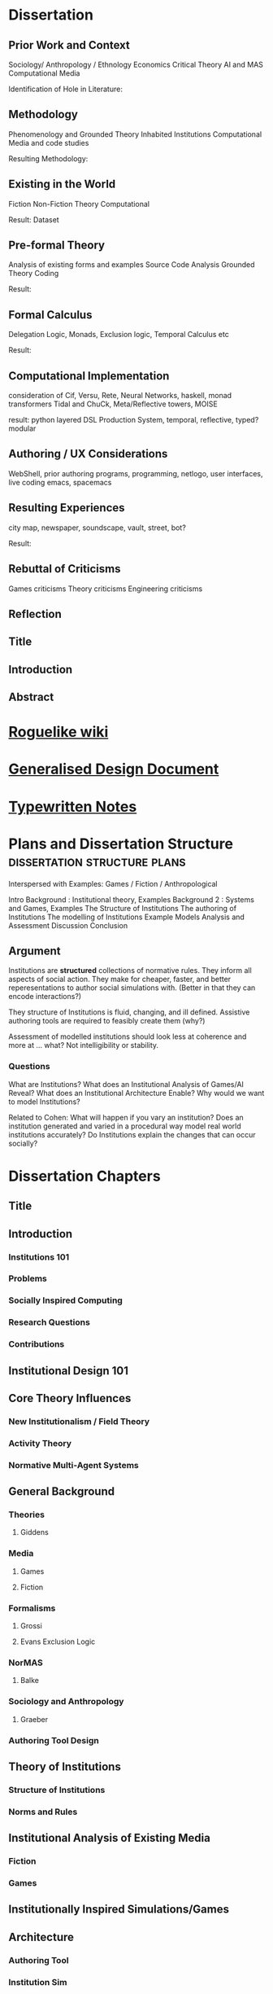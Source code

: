 * Dissertation
** Prior Work and Context
   Sociology/ Anthropology / Ethnology
   Economics
   Critical Theory
   AI and MAS
   Computational Media

   Identification of Hole in Literature:

** Methodology
   Phenomenology and Grounded Theory
   Inhabited Institutions
   Computational Media and code studies

   Resulting Methodology:

** Existing in the World
   Fiction
   Non-Fiction
   Theory
   Computational

   Result: Dataset

** Pre-formal Theory
   Analysis of existing forms and examples
   Source Code Analysis
   Grounded Theory Coding

   Result:

** Formal Calculus
   Delegation Logic, Monads, Exclusion logic,
   Temporal Calculus etc

   Result:

** Computational Implementation
   consideration of Cif, Versu, Rete, Neural Networks, haskell, monad transformers
   Tidal and ChuCk, Meta/Reflective towers, MOISE

   result: python layered DSL Production System, temporal, reflective, typed? modular

** Authoring / UX Considerations
   WebShell, prior authoring programs, programming, netlogo,
   user interfaces, live coding
   emacs, spacemacs

** Resulting Experiences
   city map, newspaper, soundscape, vault, street, bot?

   Result:

** Rebuttal of Criticisms
   Games criticisms
   Theory criticisms
   Engineering criticisms

** Reflection
** Title
** Introduction
** Abstract
* [[http://www.roguebasin.com/index.php?title%3DMain_Page][Roguelike wiki]]
* [[file:designDocNotes.org::*Generalised%20Design%20Document][Generalised Design Document]]
* [[file:typewriter.org::*Typewritten%20Notes][Typewritten Notes]]
* Plans and Dissertation Structure                                              :dissertation:structure:plans:
  Interspersed with Examples:
  Games / Fiction / Anthropological

  Intro
  Background   : Institutional theory, Examples
  Background 2 : Systems and Games, Examples
  The Structure of Institutions
  The authoring of Institutions
  The modelling of Institutions
  Example Models
  Analysis and Assessment
  Discussion
  Conclusion

** Argument
   Institutions are *structured* collections of normative rules.
   They inform all aspects of social action.
   They make for cheaper, faster, and better reperesentations to author social simulations with.
   (Better in that they can encode interactions?)

   They structure of Institutions is fluid, changing, and ill defined.
   Assistive authoring tools are required to feasibly create them (why?)

   Assessment of modelled institutions should look less at coherence and more at ... what?
   Not intelligibility or stability.

*** Questions
    What are Institutions?
    What does an Institutional Analysis of Games/AI Reveal?
    What does an Institutional Architecture Enable?
    Why would we want to model Institutions?


    Related to Cohen:
    What will happen if you vary an institution?
    Does an institution generated and varied in a procedural way model
    real world institutions accurately?
    Do Institutions explain the changes that can occur socially?
* Dissertation Chapters
** Title
** Introduction
*** Institutions 101
*** Problems
*** Socially Inspired Computing
*** Research Questions
*** Contributions
** Institutional Design 101
** Core Theory Influences
*** New Institutionalism / Field Theory
*** Activity Theory
*** Normative Multi-Agent Systems

** General Background
*** Theories
**** Giddens
*** Media
**** Games
**** Fiction
*** Formalisms
**** Grossi
**** Evans Exclusion Logic
*** NorMAS
**** Balke
*** Sociology and Anthropology
**** Graeber
*** Authoring Tool Design
** Theory of Institutions
*** Structure of Institutions
*** Norms and Rules
** Institutional Analysis of Existing Media
*** Fiction
*** Games
** Institutionally Inspired Simulations/Games
** Architecture
*** Authoring Tool
*** Institution Sim
** Implementations
*** Vault Sim

** Results and Analysis

** Conclusion
*** Future Work
** Bibliography
* Institutions                                                                  :writing:plan:
** Introduction
   [[file:notes/argumentOverview.org::*On%20Inserting%20Ritual%20structure%20into%20social%20interactions][On Inserting Ritual structure into  social interactions]]
   [[file:notes/dissertationOutline.org::*Socio-Institutional%20Action][Possible Structure]]
   [[file:notes/evansNotes.org::*A%20Socio-Institutional%20Approach%20to%20Action][A Socio-Institutional Approach to Action]]
   [[file:notes/research/extracts.org::*Text%20extracts%20of%20interesting%20Cultural%20interactions:][Text extracts of interesting Cultural interactions:]]
   [[file:notes/research/extracts2.org::*Extracts%202][Extracts 2]]
   [[file:notes/research/extracts3.org::*Extracts%203][Extracts 3]]
   [[file:notes/research/sia.org::*SIA][SIA]]
   [[file:notes/tribeDescriptions.org::*Tribe%20Descriptions][Tribe Descriptions]]
** Related Work
   [[file:notes/bookNotes.org::*General%20Books%20notes][General Books notes]]
   [[file:notes/culturalAntroNotes.org::*Cultural%20Anthropology%20notes][Cultural Anthropology notes]]
*** [[file:General_Games.org::*General%20Games%20and%20IF][General Games and IF]]
*** Nor-MAS systems                                                             :norMAS:
    Moise
*** Institutional-Philosophical Systems (nomic)
** Norms                                                                        :norms:
** [[file:phenomenologyOfInstitutions.org::*The%20Phenomenological%20Experience%20of%20Institutional%20Variation][The Phenomenological Experience of Institutional Variation]]                   :phenomenology:
** [[file:game_concepts.org::*Game%20Concepts][Game Concepts]]                                                                :concepts:games:
** [[file:Rational_Reconstructions.org::*Rational%20Reconstructions][Rational Reconstructions]]                                                     :rationalReconstructions:
** Implementations
** [[file:institutions.lhs::Institutions.%20A%20Way%20of%20conceptualising%20social%20interactions%20and%20their%20interrelation][Formal Description of Institutions]]                                           :institution:formal:
** [[file:notes/anotherAttempt.org::*Socio-Institutional%20Action][Socio-Institutional Action]]                                                   :socioInstitutional:
** [[file:threeIdeas.org][Real time Functional AI Authoring]]                                            :authoring:ai:
** Conclusion
   In conclusion, I have shown how underdeveloped the systems in videogames are regarding institutions.
   Literature on Institutions, as structured collections of norms, glosses over structural and mechanical descriptions of,
   in all but the most trivial of cases.
   Those computational systems that have approached simulation of institutions (CiF and Versu in particular),
   have only supported authored situations, lacking the ability to vary and generate institutions themselves.
   By describing the structural and procedural components of existing historical institutions, it is clear that the
   rational coherence of institutions are typically overstated.
   I have implemented, inspired by current Nor-MAS systems, a variety of social institutions, and varied them procedurally.
* Vault Sim Design Doc

  A Fallout Shelter Simulation to bootstrap simulations and norms into
** Components
*** Vault
    A Stack of Floors
**** Floor
     A Row of Rooms
***** Room
      Each room holds actors and objects, and has a purpose.
      Can be an elevator to another floor.
****** Actor
       Moves horizontally,
       interacts with objects and other actors.
       Moves between floors using elevators.
****** Object
       Existing in a room, can be picked up, manipulated, produced, consumed.
** Simulation Components
   Actors, objects, sources, sinks.
   Room purposes: Water, food, raw materials, produced materials.
   Floors
** Norms
** Connection to underlying model
   Network based to either: JS Rete, Python iElPy, Haskell FSM.
** Plan
   Define rooms: Size, width, slots for items. - Fixed height and width for the moment.
   Create Elevator room type.
   Create floor controller: A Row of rooms, with elevators at specified points.
   Create Actor: Move left and right
   Create Vault Controller: A Stack of floors, with elevators aligned.
   Create Simulation Controller: Central repo to hold food, water, power information
   Create Item Generator and Sink.
* Socio-Institutional Action                                                    :writing:socioInstitutional:

** Introduction
*** What is Socio-Institutional Action?

    Human behaviour operates on numerous levels of
    abstraction. Individual, personal relations such as family
    and friends. Institutional interactions in schools and
    churches. More abstracted interactions such as mass media,
    with cultural norms and values even further abstracted. All
    of these combine to create the rich and complex society and
    social interactions that we observe every day.

    Current computational social models focus primarily on the
    less abstracted, interpersonal interactions of
    individuals, in the form of games like Prom Week and
    Versu. On the other end of the scale there are 4X games such
    as Civilisation that deal with highly abstracted concepts of
    society. Between these two extremes is a level of human
    behaviour currently invisible in computational models and
    game design. Let us define this intermediate level of
    behaviour as Socio-Institutional Action (SIA).

    SIA characterises behaviour that bridges interpersonal
    interactions with structurally modifying consequences. The
    easiest example of SIA is politics. The ways in which
    individuals in positions of power define and create the laws
    by which others live. Consider the personal interactions
    that are required in tv shows such as House of Cards and The
    West Wing to bring about political actions.

*** What is it different from?

    SIA contrasts significantly with the majority of current
    architectures, games, and discussions. Structural Change in
    games is typically a factor of the narrative rather than the
    system within which a player operates. Games such as
    Civilisation presumes no resistance to making changes to a
    society. Prom Week does not question the system which in a
    school prom occurs and does not model the power
    differentials of teachers to students. The Sims lets players
    control agents behaviours and accomodations, but not the
    society in which they operate. SimCity Societies approaches
    concerns of different societies, but, as Fable 3 does,
    limits itself to societal traits with relatively little
    freedom. Democracy 3 abstracts political change and relies
    on explicitly defined policies.

    In contrast, consider The Wolf Among Us, and Dragon Age
    Origins. They place particular individuals in positions that
    will decide the fate of many others. Unfortunately, they are
    explicitly authored narratives, rather than simulated
    societal changes.

*** Why is it important?

    Videogames are well suited to explore through simulation
    issues challenging society at the moment. The possibility of
    being able to role play in varieties of different social
    configurations can provide a large number of learning
    experiences. Institutionalised racism, command rape,
    discrimination, welfare. Simulated societies provide the
    possibility for individuals to understand the challenges
    facing those who are different.

    One simple example would be a computational implementation
    of Rawl's 'Veil of Ignorance' thought
    experiment. Implementing the capability of players to select
    the rules by which a society works, without having control
    or foreknowledge of their own position in society, is a
    compellingly different gameplay experience.

*** What are some good examples of it?

    In games, examples of actual SIA's are few and far between. Some of
    the best examples are recent Telltale games like the Wolf Among Us and
    Tales from the Borderlands. Games that place critically important
    decisions to shape the future course, not of a narrative, but of a
    society within a narrative, in the hands of the player. Fable 3
    attempted something along those lines as well.

    In realms less game related, the West Wing, Neal
    Stephenson's Anathem, and Robert Greene's the 48 Laws of
    Power all provide numerous examples of individuals being in
    the right place at the right time to change the course of a
    society.

*** Research Questions
    A number of research questions arise once the concept of SIA
    has been brought to the fore, primarily:

**** How can we describe Socio-Institutional Actions?
**** Can we create dynamic societies within which SIA's can occur?
**** Can dynamic societies provide new media experiences?
**** How might we utilize dynamic societies in games?

** Background
*** Existing Games that employ Socio-Institutional Action
**** Middle Earth: Shadows of Mordor
**** Dragon Age: Origins
**** The Wolf Among Us, Tales from the Borderlands
**** Papers Please, This war of mine
**** Sunless Sea, Analogue a hate story, Skyrim, Mass Effect, VTMB,
**** Prison Architect, Redshirt, Dwarf Fortress, Sir you are being hunted.
*** Literature Review
**** Searle and Austin
**** Giddens
**** Biccheri
**** Fligstein
**** Bourdieu
** Theoretical Aspects
*** Time, Circularity, and Change
*** Ritual beyond Social Practice
*** Power and Authority
** Methodology and Architecture
*** Current Systems
*** Next Steps
** Proposed Media Experiences
** other
   Socio-institutional action, a level of individually observable
   behaviour that takes into account more than personal motivations. The
   majority of games and AI today have statically allocated allegiances
   to factions, global communicative behaviour, and global cultural
   norms. By foregrounding the social organisation of groups of agents, a
   different type of social behaviour can be modelled.

   Consider this problem from another angle. Current understandings of
   action, and the criteria by which we judge 'social' intelligence in
   AI, stems heavily from an ethnocentric viewpoint of modern, western
   cultures. There are games such as Unrest and Never Alone are starting
   to explore non-western and non-modern cultural descriptions. However,
   the majority of games, even when dealing with fantasy settings such as
   Skyrim, typically do not stray far from modern cultural concepts.

   Consider a comparison between Skyrim and Metro:2033. In Skyrim
   traveling to a different city does not bring about any important
   changes in behaviour or social norms. I can rest assured that there
   will be traders, a market economy, houses for families,and so on. I do
   not need to consider that there will be vastly different social norms
   as to how to successfully greet npc's, nor that i need to pay
   attention to individuals behaviours to be able to survive.

   Contrast this, somewhat, with Metro:2033. Although much more linear,
   each metro station has it's own atmosphere, politics, and
   allegiances. The factions are still static, but at least I get the
   sense that they each have their own sets of values rather than being
   cardboard cutouts of each other. The Reich, the Reds, the
   Rangers... each have goals that can be expressed in opposition to the
   other factions.

   Now consider fiction such as Altered Carbon, or Gormenghast. In these,
   there are multiple layers of social norms, centuries of tradition,
   and goals that group individuals together. Part of the attraction of
   seeing the characters in these works manipulate their situations is
   that some things are inviolable, while others are not.

   How could such variation and fluidity be achieved? There do exist social
   simulations that enable individuals to have personal goals, and
   interact with other agents in broad and complex ways. Yet there is no
   capability to manipulate structural aspects of their lives. They can
   not have realisable political goals.

   Such viewpoints may bring about useful and novel play
   experiences. Rawl's Veil of Ignorance is one such possibility if we
   can author societies instead of individuals. Allowing a player in an
   RPG to roll a society, with their character being placed in that
   society randomly, may enable a level of cultural criticism and
   exploration not currently feasible. Current events such as Trayvon
   Martin and Eric Garner have highlighted the consequences of ingrained
   cultural views on particular classes of people, both police and
   minorities. To be able to allow players to explore the difficulties of
   living in particular societies that on the face of it are entirely
   just, but only become problematic when power differences become
   apparent, would be a valuable contribution to society.

*** Theory
*** Sociology

    There is a whole host of sociological, philosophical, and
    anthropological literature that goes into various ways of describing
    and reasoning about such structures in human lives. Discussion of
    power by Bourdieu, Greene, and Levi-martin. Considerations of cultural
    structures include people such as Bill Bryson, Norbert Elias, and Ruth
    Benedict. There is a whole host of literature in organisational theory
    by Powell and Dimaggio, Fligstein and McAdam, and many others.

    All of the above examples provide usable resources with which to add
    higher level structures onto existing personally focused social models.

*** AI

    In applied Artificial Intelligence, there are the two primary social
    models of CiF and Praxis. There are considerations of continued
    actions interrupted by other higher importance actions by Bryson with
    Bod and Posh. Castelfranchi, spanning philosophy and AI, has
    considered different levels of social actions.

*** Architecture
*** Praxis
*** CiF
*** Media
*** Existing

    Existing games that move towards a foregrounding of socio-institutional action include

*** Intended

* On Inserting Ritual structure into  social interactions                       :socialInteractions:ritual:

** The Question
   Can a ritualistic or tribal society be
   procedurally generated over the top of CiF
   and/or Praxis?

** Clarification

   Tribal Societies defined as group structures,
   that provide a number of:
   a) transformative representations of a society's
   reality (ie: war parties => dancing)
   b) Consequential, irremedial, irrevocable acts
   c) a Stake in the proceedings
   d) status change
   e) use of space
   f) marking of time
   g) display / reaffirmation of relation
   h) power structure / authority
   i) hygene, courtesy, norms,
   j) information transfer / indoctrination
   h) social action
   i) signaling modification of a different rule

** Example: Gormenghast
** Example: Schechner
** How
** The Conclusion

* Computational Social Science Thoughts
** Musings on Jurafsky et al's computational politeness

   Praxis deals with social transgressions through explicitly authored
   actions.  This is somewhat ill suited to my general task of replacing
   as much authoring as possible with a generative approach.

   Jurafsky talks about politeness being a central force in communication
   'as basic a pressure as to be truthful, informative, relevant, and
   clear'. This is a far nobler view of communication than I wish to
   model. I agree that language provides numerous and diverse means for
   encoding politeness in conversation.

   I want to be able to vary the level of encoding of politeness, truth,
   information, relevance, and clarity. What else could be varied, and
   should be varied?

   If we can define politeness markers, identify their position in speech
   acts such that they act as markers, *and* can identify their
   correlation with higher level concepts such as power, *and* such
   relatively easily defined terms that comprise power, such as social
   status, authority and autonomy, then why are we not using it to
   structure and procedurally generate agents, enabling them to have a
   rudimentary economy, and then playing with the knobs?

   Computational Social Science seems to have a broad number of means of
   modeling a reasonable number of different social structures (ie: see
   Axtell's Sugarscape that seems to have evolved a ton of
   behaviours). We should be able to combine such behaviours, and pair
   them with at least rudimentary speech acts surely?

** Walker et al. Improvising linguisting style: social and affective bases for agent personality.

   This may be the starting point, coupled with a set of cultural rules,
   a vocabulary and linguistic styling of walker, could then feed up to
   personal agents emotional status. This can interact with their
   institutional authority.

   Thus: 1) Cultural rules: always be polite to little old
   men. Politeness consists of: marking + following their
   requests. Honourifics: Sir, Madam, etc...
   2) Polite Markings: Please {Honourific}. etc.
   3) Basic Speech Acts to decorate.
   4) institutional acts to perform, as verbs of
      combinations of sequences of behaviours?
* Dark Souls and The Institution of 'Praise The Sun'                            :examples:games:institution:darkSouls:
** The Dark Souls Base Game
*** The Physical System
**** Combat - Physical attacks
     The combat is a large amount of complexity. Light, Heavy, Two Handed
     attacks, kicking, blocking, Weapons, items, and armour all provide changes
     to the events that can, and do, occur.
**** Movement
     The speed of movement is based upon, essentially, what a player is wearing.
**** Conversation with specific individuals
     Linear sequences of individual meetings, with specified binary response
     points, and triggered by particular actions in the larger game world. Can
     enable purchasing, and simple quests.
**** Purchase of Items and Spells
     Spells fall into a couple of particular categories (Sourcery, Pyromancer,
     Dark, Light) which can also have meaning related to affiliation and likely
     actions
**** Bloodstains and Ghosts
     Provide short inaccurate histories of player deaths, a visual record of
     someones actions.
**** Fog Doors
     Hint at major location transitions, and Bosses, but it can be hard to know
     which
**** Bonfires
     Hub points for individuals to gather to some extent
**** Physical Objects
**** Enemies

*** NPCs
    There is the despondent knight, the cleric, etc. People to talk to you can
    buy items from, or summon them during fights, and who provide information.
**** [[http://darksouls.wikidot.com/solaire-of-astora][Solaire]]
     As a recurring, iconic individual, Solaire grabs attention, and 'Praise the
     Sun' has become a favourite. It has *meaning* and ties people together.
**** [[http://darksouls.wikidot.com/siegmeyer-of-catarina][Siegmeyer]]
     Siegmeyer is another iconic character, remaining ironic as you progress
     past him constantly, while he is always friendly.
** [[http://darksouls.wikia.com/wiki/Covenant][Dark Souls Covenants]]
   The covenants provide an institution in isolation. The actions of the base
   game limit what can be done, while the covenant collects behaviours, meaning,
   and messages to interact with others. The covenants are essentially the
   institution, abstracted from the organization. They provide a set of base
   concepts, and idealised behaviours, without there being a formal organisation
   with actions, tasks etc. There are no relations between members of the
   covenants in most situations.
*** Warriors of Sunlight
    Solaires Covenant.

** Communication with NPCs and Others
   Communication falls into Scripted text sequences between the player and NPCs,
   and limited grammar messages between players.
*** Custom Language Sequences
    NPCs can have limited amounts of customised language, fully english.
*** [[http://darksouls.wikia.com/wiki/Messages][Dark Souls Grammar]]
    Messages meanwhile are limited to a limited grammar, providing sequences of
    simple symbols. 
*** Surroundings + Symbols + Meaning -> Message
    You see an impressive (meaning) sight (surrounding), and leave a message to
    communicate that with others.

    You get killed by an enemy (surrounding) that you hadn't noticed initially
    (concept: ambush), and leave a message to warn others.

    You read a message of symbols which provides you a direction to praise the
    sun.

    (Note: the surrounding, and grammar are very strictly defined) Can this be
    represented as a simple algebra? meaning + surrounding + symbols -> message
    So: message - surrounding -> symbols + meaning all the while holding the
    following constant: message - surrounding - meaning - > symbols

    But what is important about this is that language is powerful enough to
    allow repeated uses to perform: message - grammar - meaning -> surrounding
    and: message - surrounding - symbols -> meaning


    If we make up a type system for this: Meaning :: Grammar Surrounding ::
    Grammar Symbols :: Grammar AgentState :: (Meaning, Surrounding) Message ::
    AgentState -> Meaning -> Surrounding -> Symbols -> AgentState

    A Message is an operation of an agent, with limited grammars for thinking,
    observing, and manipulating the world, which triggers a state change in some
    other agent.

    The above describes a base functional system that lacks institutions. The
    effect of institutions on those formulae could be: Institution :: Rules ->
    Institution Institution(M) :: message -> Institution -> Institution(Message)

    Ie: An Institution is a co-monad. It holds contextual information, which can
    then be bound with an actual message, to encode effects.

    So, an institution can provide coherence between messages more complex than
    the message on its own can handle.
* Firefighting as a Game/Sci-fi concept                                         :concepts:
  Mech suits (eg: X-Com) are typically combat focused. Also fire is rarely a
  primary mechanic, but Far-Cry 2 had detailed models of fire spreading. Power
  fantasies don't have to be combat oriented. The image of, after having played
  for hours, finally obtaining a mech suit built for firefighting, making you able
  to walk through walls and ignore fire, when you've been limited the entire game,
  would give the same power fantasy achievement.

  Narratives could easily include arsonists, terrorists, etc.
* Game Concepts                                                                 :games:concepts:design:
** Institutional Modification                                   :institution:
*** Society Generator
    See Red Mars / Galactica / Walking Dead / other Post-apocalyptic stories. A
    linear set of challenges which define the rules of a society as it grows,
    which is then simulated afterwards. Eg: The choices of whether to ban or
    allow abortion, limit military control etc in Galactica set up a particular
    society. The difference is obvious when comparing Galactica to Pegasus.
*** Social Leaders
    Designated individuals are Institutional Entrepreneurs, leading the way for
    how others should behave. Trump is an example for bringing out blatant
    racism.
*** Reified Policy Maker
    Red Mars. Democracy connected to the Sims. The King of Dragon Pass. Seeing
    how prescribed, allowed, preferred behaviours shift general trends. Racially
    focused policing, essentially BLM / Police. Modelling agents
    knowing/anticipating the likelihood of positive or negative outcomes from
    interactions with others. Knowledge of minimum and maximum outcomes. If you
    know the worst a situation can get is only so much changes how you behave.
    Polite to people who, in the rules of the system can cause negative
    consequences. Rude to people who can't. Angry at someone going negative when
    the expectation is positive.

*** Observable Democracy
    A Positech Democracy like simulation, but where actions are modelled,
    possibly sims like, that *shows* the consequences of legalising drugs /
    banning firearms / increase in crime etc.

*** Judiciary / Activist Judge
    Generate Criminal / Civil disputes, allow the player to set binding rulings,
    punishments, fines, and restrictions. Define the hierarchy of values for a
    society.

    See also: Graeber: Accounting in defunct Roman coinage / Slaves / Cows /
    Maidens.

** Situation Models                                              :situations:
*** Squad Dynamics
    XCom doesn't include interactions between squad members. See MGS5's Diamond
    Dogs, with some soldiers getting put in the brig. MGS's weakness however is
    that the conflicts are left implicit, and aren't shown ever.

    Soldiers joke, get nervous, shell-shocked, tired, and can hold grudges. As
    they get injured, they can get particular scars and prosthetics. The is
    similar to Elevator Conversations.
*** Apartment Block Simulator
    Simulate the interactions between individuals in an apartment block. Could
    think of JG Ballard's High Rise, Dredd, The Grand Budapest Hotel.
*** Elevator Simulator
    Conversations between individuals in an elevator. Dungeon of the Endless.
    Mad Men. The original thought I had from DotE was the awkward but character
    building conversations had going from one level to another. Take that and
    expand it to have connected conversations, interleaving: character, combat
    event recollection and discussion, and vying for social position.
*** Elevator Conversations
    Dungeon of the Endless has conversations in the elevator, that hint at more
    complex modeling. Distrust, blame, optimism etc could all come into play
    during those elevator rides. Characters could refer back to events that
    happened in the level just gone.

    Conversations between individuals in an elevator. Dungeon of the Endless.
    Mad Men. The original thought I had from DotE was the awkward but character
    building conversations had going from one level to another. Take that and
    expand it to have connected conversations, interleaving: character, combat
    event recollection and discussion, and vying for social position.
*** Organisational Promotion Simulator
    Shadow of Mordor, Voyager. Gormenghast. The Night Watch

*** Public Restroom simulator
    Inspired by North Carolina. Simulate Norms related to Bathroom. Parallels
    with Elevator simulator? Such as Design, Occupancy, Organising principle
    (caste? gender? sexual orientation? organisational position? religion?

*** Institution Play
    American Psycho / The Office / Parks and Rec / *Suits* like office games.
    Favours and grudges within bounds, reverting to working together when
    dealing with outside threats.

*** Office Politics
    Similar to the Shadow of Mordor simulator. Inter office squabbles. Who likes
    and dislikes whom.

*** Space Colonies
    2312-like Terraria / Off world Colonies. The fragility of space living, and
    the influence of orbiting planets for travel and trade.

*** Space Journey
    Gateway, Red Mars initial journey.

*** Social Lemmings
** Institutional Variation                                      :institution:
*** 'Go to the shops, I dare you'
    Sliders. Bill Bryson - At Home. John Brunner - Stand on Zanzibar. Alfred
    Bester. Rick and Morty take it to the extreme. The idea of life being put in
    situations that are familiar, but which are varied in infinite ways. Some
    major (Philip K Dick: TMITHC. Nazi's won the war), to the very minor (There
    was no Elvis, someone else is 'The King'). Let Money be shells. Everyone
    Greets in a strange formal way. Clothing Styles.
*** Country Differences

    Stand On Zanzibar compares broad descriptions of different countries. This
    could work well in a Positech Democracy style game.
*** Social Roguelike
    Binding of Isaac / Dungeon of Dredmor style game. Generated maps, with
    social predicaments in collections of rooms instead of violent enemies.
    Binding of Isaac style combination of a wide variety of pickups would be
    interesting. Queuing as an example? Very British Problems?

    Games still prefer violence and combat to social interactions. Anne Sullivan
    highlights it, but what does it really mean to have social gameplay instead
    of combat focused gameply? We can look at game dseign, and the systems that
    facilitate player to player social systems in games like Eve Online, and
    what Raph Loster has written about the variety of social gameplay mechanics
    that multiplayer games can use.

    His focus has typically been multiplayer games, but such mechanics should be
    able to be used for AI opponents as well.

    We can also look at how Cif and Versu enable social narratives to be encoded
    and reasoned about in computational systems.

    Going further, we can look at narratives and real world structures that
    describe the social gameplay that interests us.

    Organizations, Institutions, and politics. Red Mars and Discworld. The real,
    and fictional, worlds that exist in other media have no real equivalent as
    yet, but have suh potential.

    One important example is A Series of unfortunate events. A sequence of books
    that are all very simiar, but which the social system that surrounds the
    main characters changes dramatically each time.
*** Newspaper Generator
    A Dynamic form of Papers Please' Newspaper. Just front page, but with a
    headline, a couple of subheadings, a few quotes, links to particular pages,
    smaller topics. Exposes, corruption, scandals, celebrities, the front page
    is definitional of what is 'newsworthy'. So model that society's
    representation of it's own understanding.

*** Censorship simulator.
    Ministry of Truth in 1984, Censors in Media Positions today. The raw feed of
    actual actions, and the ability to choose what, or how much, to let through.

*** "Go Down to the Shops and Buy Some Milk"
    Sliders-style world variation, where the player needs to survive for a
    specified amount of time. Alt: Institutionalized / Normalized violence
    against specific classes of people. Spawn as White / Black / Male / Female,
    and see how behaviours towards you change.

** Institutionally Aware Design                                 :institution:
*** Socially Responsive RPGs

    Where players have to abide by the norms instead of looting peasants'
    houses. Downton Abbey, Upstairs/Downstairs, and Gosford Park are good
    examples. Social contracts of how a hierarcy behaves. Those upstairs have
    rules to abide by just as those downstairs.

*** At Home
    The variations and peculiarities that Bill Bryson highlights, integrated
    into the Sims.

*** Guild Politics
    Similar to Institution Play. Think Elder Scrolls, and Discworld's Night
    Watch and Wizards. Wizards have rules on how they can assassinate others and
    climb the ranks, Night watch covers the behaviour of the police, and who
    supports whom.

    Also of note: The Night Watch scene of the assassination of Lord Winder.
    Birds eye view of supporters and opposition, with intended steering of
    parties.

    Elder Scroll's Guilds don't particularly get you to do anything. Tithes,
    preferred / prohibited / obligated behaviours etc. See Graeber for the cycle
    of debt that African trader institutions worked within.

*** Monetary - Warfare - Slavery complex
*** Post Invasion Occupation
    Star Trek DS-9. Subjugated populations.

*** Debt
    ie : David Graeber, Debt.
*** Daily Life
    ie: Bill Bryson, Home.

*** Civil Institutions
    ie: Terry Pratchett: The Night Watch, Religion, Wizards, The Post
    Office/Clacks/Bank/Tax Also African Tribes/Max Gluckman/Elias


** Accidents in Real Life                                         :accidents:
   The accidents of life. Tripping on the stairs, getting hit by a car, being
   ill. Stubbing your toe, not getting enough sleep. The thousand and one ways
   in which mood and behaviour is shifted tiny amounts by unrelated elements.

   Games do not typically include concepts of accidents. Tripping, falling,
   hitting yourself accidentally. Swallowing food badly. We often fail at being
   human, or will accidentally break. Such events are what add uncertainty and
   stress to our lives. Related: Douglas Adams pseudo fractures.

* Prototype Ideas                                                               :prototype:
** Social Roguelike
   [[file:research/socialRoguelike][Social Roguelike Notes]]
   [[file:notes/research/socialRoguelike::*The%20Social%20Roguelike][The Social Roguelike]]

   Binding of Isaac / Dungeon of the endless influence,

** Gormenghast Sim

   Maze of rooms generator with rituals and tradition to match. Cif overlay of
   individuals with power plays

** Kraken Wakes

   Narrative focused apocalypse sim by John Wyndham.

** Veil of ignorance / Red Mars spaceship society generator

   Galactica / Red Mars / Foundation inspired repeated crisis point and shift to
   generate a society.

** Sol System

   Possibly merge with the above, but Horus Heresy style ship to ship combat and
   planet invasion House on haunted hill style reversal of allegiances.

** Thud

   As close a translation as i can manage of the discworld game.

** Walking Sim

   Something peaceful

** Titan

   Dynamic LOD based game of scales, titans walking around with villages on top.
   Zelda like story would work well here.

** Obselete

*** People/Ant Farm

    Similar to the sims, but where you have no control apart from given them
    general AI behaviours.

*** AI Hotel

    Playing as the AI hotel from Altered Carbon

*** City Gen

    General attempt to make a city generator that can do blocks and english
    organic growth styles. Possibly incorporate churches in to.

*** Fencing

    Transistor inspired turned based fluidic movement of foils, sabres, and
    epee's. Possibly used as the combat for the social roguelike.

*** Unnamed Horror

    Ghost's Hinzerhaus inspired soldier management.

*** American Psycho Sim

    The social power plays of Patrick Bateman. Meeting cards, lunches at
    restaurants, dynamic conversation, With a bit of going postal thrown in to.

*** Boarding School Power Plays

    Similar to above, possibly related to unnamed horror.

*** Commander Keen Copy

    Like the class, and RORC

*** Risk of Rain Copy (RORC)

    Narrative-lite, focus on generation of levels and shooting and wotnot

*** DOW 2 / Last Stand Copy

    Arena based semi rts/rpg class based play.
** General Ideas to Sort


   the court politics of discworld's night watch, of the west wing and house of
   cards, combined with the societal change due to decisions that result in a
   red mars like society builder. If CiF and Praxis represent a
   computationalised model of charismatic power, then it could be combined with
   simplistic rule systems for the legal-rational and moral sides of power.

   Conflict would arise from individuals assessments of how best to use
   resources, what rules to enforce etc, and changes would be brought about by
   making use of the three forms of power to get votes. Thus: computational
   republic.

   There are two sides to this plan. One the one hand is the individual
   interactions that realise power, and on the other is the manifestations of
   that power into societal structures. Games like Prom Week, Wolf Among us, and
   Mass Effect are closer aligned with the former. You don't really need to
   strategise about keeping people under your thumb, or the capabilities of an
   individual you are going to blackmail.

   Linked with this is the emphasis on *time*. in that time needs to progress,
   slowly but steadily, as you manipulate. This is different from there being a
   timer on things. The closest I can think of that gets to this is dead rising,
   or majora's mask. The repeated pattern of days lets you plan things out, but
   in those games only physically.

   If you can daily schedules, then you can plan other actions, such as social
   actions. Set in motion slow mentions of things, train individuals to respond
   to particular cues. (in this way i'm getting towards hannibal style
   gameplay).

   So: Interpersonal Power interactions situated in cyclical time. Charismatic,
   legal-rational, economic, and moralistic among others, as the basis for
   manipulating the institutional structures to get what you want. Imperfect and
   changing information is a must, as is the need for misunderstandings of
   authority.

   FTL crossed with under the dome, difficulties that make you rely on people
   you can't trust, forming alliances for as long as you need.

** Rimworld thoughts
   Rimworld, along with Prison architect, have a level of graphical interface
   quit distinct from Dwarf Fortress, URR, the Sims, Versu, and Prom Week. It
   defines a (relatively) small set of physical/viewable information, plus plain
   textual descriptions for non-visually perceivable information. There is a
   defined technical model of physical changes to the world, that characters
   respond to and and interfere with, manipulating the world around them. They
   also have perceptions of the non-visually represented aspects of the world,
   and social concepts.

   (Modal Opportunities: Similar to Sims Smart Objects) (Galactica related: A
   system where you have a simulation running, that searches somewhat randomly
   thought the state space for N number of turns, selects the most interesting,
   and then presents options to the player, those decisions used to dramatically
   influence the simulation, step by step society evolution, creating
   institutions and patterns of behaviour)

   (Sort of Ridcully/Science of Discworld-like: "I only stepped away for dinner,
   the little buggers went all religious, imprisoned the unbelievers, had a
   civil war and now have a memorial every year)

   (Rule systems as layered semiotically? Iconic, Referential, Symbolic?
   (Communicative as a separate category for simulation coherence?))

   Symbolics with different types, consuming tags, rejecting others.

   So:

   Physical World (Searlian Brute Facts) -> Visual Representations (Colour,
   Shape etc) -> Textual Representation (Temperature, Sound, Texture,
   Characteristics, Causal Modal Opportunities from the Technical Model of the
   world)

   Phyiscal World(V+T) -> Causal Technical Model of the World (Brute Rules) ->
   Individuals (Collections of Data)

   Individuals -> Strategy for interaction with the Technical Model (Physical
   Requirements: Eat, Sleep, Temperature) -> Strategies for causal improvement
   of the Environment (Upgrade items, increase efficiency / output, -> Rules for
   interpretation of the technical model into Semiotic/Institutional Facts
   (Monadic Lifting functions of Brute -> Institutional) -> Rules for Pure
   Symbolic rules (Institutional -> Institutional) -> Rules for Symbolic ->
   Brute actions -> Rules for action on other rules (Permissions, Weightings,
   Condition/Consequence modification) -> Known (Brute/Institutional) Facts ->
   Social Influence

   Social Influence -> bleed through of rules from others?


   ----

* Social Norm Contrasts and Patterns                                            :norms:

** Red Mars/2312 - The Expanse
   Both are examples of a colonised solar system. Differing amounts of
   corruption, economy, speech patterns and political structure.

** Galactica - Voyager - Gateway
   Both are examples of principal-led ships compared with less-principled
   counterparts. They have the same structure, but vastly different ethics.
   Gateway similarly models

** Night Watch - The Cable Street Particulars

** Social XCom - Forever War - Generation Kill
   Tracking the social aspects of being a soldier. Fatigue, Squad dynamics,
   feuds, leave, relationships.

** The progression of the doctor
   The way the doctor treats patients, working to getting turned off when people
   leave.

* Games Prototypes
** Social Roguelike
   [[file:research/socialRoguelike][Social Roguelike Notes]]


   Binding of Isaac / Dungeon of the endless influence,

** Gormenghast Sim

   Maze of rooms generator with rituals and tradition to match. Cif overlay of
   individuals with power plays

** Kraken Wakes

   Narrative focused apocalypse sim by John Wyndham.

** Veil of ignorance / Red Mars spaceship society generator

   Galactica / Red Mars / Foundation inspired repeated crisis point and shift to
   generate a society.

** Sol System

   Possibly merge with the above, but Horus Heresy style ship to ship combat and
   planet invasion House on haunted hill style reversal of allegiances.

** Thud

   As close a translation as i can manage of the discworld game.

** Walking Sim

   Something peaceful

** Titan

   Dynamic LOD based game of scales, titans walking around with villages on top.
   Zelda like story would work well here.

** Obselete

*** People/Ant Farm

    Similar to the sims, but where you have no control apart from given them
    general AI behaviours.

*** AI Hotel

    Playing as the AI hotel from Altered Carbon

*** City Gen

    General attempt to make a city generator that can do blocks and english
    organic growth styles. Possibly incorporate churches in to.

*** Fencing

    Transistor inspired turned based fluidic movement of foils, sabres, and
    epee's. Possibly used as the combat for the social roguelike.

*** Unnamed Horror

    Ghost's Hinzerhaus inspired soldier management.

*** American Psycho Sim

    The social power plays of Patrick Bateman. Meeting cards, lunches at
    restaurants, dynamic conversation, With a bit of going postal thrown in to.

*** Boarding School Power Plays

    Similar to above, possibly related to unnamed horror.

*** Commander Keen Copy

    Like the class, and RORC

*** Risk of Rain Copy (RORC)

    Narrative-lite, focus on generation of levels and shooting and wotnot

*** DOW 2 / Last Stand Copy

    Arena based semi rts/rpg class based play.
** General Ideas to Sort


   the court politics of discworld's night watch, of the west wing and house of
   cards, combined with the societal change due to decisions that result in a
   red mars like society builder. If CiF and Praxis represent a
   computationalised model of charismatic power, then it could be combined with
   simplistic rule systems for the legal-rational and moral sides of power.

   Conflict would arise from individuals assessments of how best to use
   resources, what rules to enforce etc, and changes would be brought about by
   making use of the three forms of power to get votes. Thus: computational
   republic.

   There are two sides to this plan. One the one hand is the individual
   interactions that realise power, and on the other is the manifestations of
   that power into societal structures. Games like Prom Week, Wolf Among us, and
   Mass Effect are closer aligned with the former. You don't really need to
   strategise about keeping people under your thumb, or the capabilities of an
   individual you are going to blackmail.

   Linked with this is the emphasis on *time*. in that time needs to progress,
   slowly but steadily, as you manipulate. This is different from there being a
   timer on things. The closest I can think of that gets to this is dead rising,
   or majora's mask. The repeated pattern of days lets you plan things out, but
   in those games only physically.

   If you can daily schedules, then you can plan other actions, such as social
   actions. Set in motion slow mentions of things, train individuals to respond
   to particular cues. (in this way i'm getting towards hannibal style
   gameplay).

   So: Interpersonal Power interactions situated in cyclical time. Charismatic,
   legal-rational, economic, and moralistic among others, as the basis for
   manipulating the institutional structures to get what you want. Imperfect and
   changing information is a must, as is the need for misunderstandings of
   authority.

   FTL crossed with under the dome, difficulties that make you rely on people
   you can't trust, forming alliances for as long as you need.

* Procedural Society Examples                                                   :examples:society:
** Streets
   The way streets look, and the composition of them. The width, materials, and
   buildings on the street. Police, homeless, and pedestrian presence.
   Cleanliness, sanitation, parks. Level of technology, cars, lighting. Climate,
   smog. Variation between night and day. Likeliness of terrorism and crime.
   Behaviour of police, sexual harassment, racism, class tensions. Children
   playing. Friendliness of strangers, styles of greeting, and clothing.
   Grouping of individuals. What locations are popular.
** Newspapers
   Headlines display the values, and ordering of values, of a society.
   England/America: Different scales of scandals vs normal. Small scale spending
   scandals vs massive and accepted 'campaign contributions'. What acts of
   violence are major vs minor. Big headlines for domestic terrorism by
   outsiders, minor headlines for foreign terrorism. Scale of reporting.
   America: big deal out of small terrorist attacks while Iraq has massive
   casualties, which are barely reported by American media. The statements of
   political candidates. The rate of police abuse, and protests. Strange versus
   normal stories. 'Aliens did X' versus 'Tax rates to increase' Calls for
   violence and assassinations, admissions of wrong doing, micro vs macro
   reporting
** Violence Escalation
   The pathways and steps in which non-compliance is escalated to eventual
   police violence. Ie: Graeber's notes on accessing a school library without a
   student id. Library staff -> School police -> State police. What is the path
   of escalation when you keep saying "No" to someone's demands.
** Bureaucracy
   To do task X, how many committees, boards, and agencies must you contact,
   forms filled out, licenses obtained, permits applied for, fees paid, studies
   conducted Officials bribed, killed, owed,

* Rational Reconstructions                                                      :games:
** Dungeon of the Endless                                           :mazeGen:
   Generate a Maze, with a start point (the arriving elevator with crystal), and
   destination point (the next elevator). Take moves exploring, randomly adding
   power. Stream enemies spawned from unpowered rooms to the crystal. Then
   transport the crystal to the destination when found. Activate elevator,
   repeat.

** Shadow of Mordor / Redshirt                  :individualisation:hierarchy:
   [[https://www.rockpapershotgun.com/2013/07/29/hands-on-redshirt][redshirt review]] Hierarchical Organisation, with promotions, conflicts, removal,
   alliances, and weaknessses.

   With an Entity(Org,Agents,Norms) approach, formal specification can remain,
   but change over time Two layers of Institutions. Two sides of armies, with
   their own hierarchies, but different norms, Individuals in each army both
   fight internally and externally, and have feuds etc.

** Papers Please                                    :bureaucracy:institution:
   Bureaucracy. Arbitrary Rules supplemented with further arbitrary rules.

** X-Com              :system:individualisation:combat:turnBased:institution:
   Turn based movement around a map, based on sight lines. Minimal Health, DR,
   fixed damage weapons, particular additional skills. Item Equips.

** Alien                                    :environment:institution:hunting:
   Movement about a map, performing tasks, avoiding/being hunted by an
   adversary.

** Stalker                                        :system:hierarchy:factions:
   Rival factions fighting and raiding each other
** Democracy                                           :system:rules:network:
   Support for particular high level policies
** Dota                                                              :system:
   Teams moving around a symmetrical map, flows of mobs, steady levelling up and
   gain of stats, items paid for by goal
** DF / SBDF-9 :factions:institution:environment:individualisation:simulation:
   Individuals moving around a map, performing routine tasks. Growing food,
   cleaning, building.
** Pokemon       :simulation:individualisation:system:rules:turnBased:combat:
   Turn based combat, collection, movement around a map, interactional conflict.
** Borderlands       :system:individualisation:factions:proceduralGeneration:
   Generated weapons with individual characteristics, and also brand
   characteristics.
* Network Layers, metaphors, and the DCEL

  The dcel is a clear means of representing a 3-layer ladder of abstraction. Vertex <-> HalfEdge <-> Face
  With Voronoi, and tensor based city gen as generators. 
   
  Society is a DCEL of many layers of abstraction.
  CiF showed how to flatten the layers for interactions somewhat.
  Versu showed a different layer structure, of greater range of interactions. 

  I'm trying to get to an understanding of layer descriptions in a similar way to deep learning descriptions.
  To describe particular structures, recombine and open particular transforms of outside data into internal data.
   
   
  inputs --> (--> InputTransform --> (Selection, SelectAll, Gate, Parameterize, Compile, Delay, Store, Retrieve) -> OutputTransform) -> Actions

  This is very like reaktor. Passing signals that carry information in various ways between instruments, voices, that can include standards like MIDI.
   

  Gameplay / Generation of Aletheiometer Output. Combinations of associations.
* The Phenomenological Experience of Institutional Variation                    :phenomenology:
  A Consideration of the poverty of (videogame) representations of the
  intersection between:
  - The lived experience of an individual,
  - Institutions (and a focus, if anything, on organisations)
  - Generative Systems

*** The Lived Experience of the Individual || Phenomenology

    - Rejection of Objectivity
    - Analysis of Daily Human Behaviour can provide understanding of nature
    - Persons should explore and focused on
    - Conscious experience over traditional data.
    - Intentionality (thought:Normative Intentionality?)
    - Empty Intentions vs Intuited Objects
    - Noesis vs Noema. (real vs ideal content of intentional act)
    - Empathy and intersubjectivity
    - Lifeworld
    - Dreyfus and AI conceptions of abilities

*** Institutions
    The normative structures, the organisations that form around those norms.
    They are implicitly represented, and statically.

*** Generative Systems
    Spore, Dwarf Fortress, URR,

** Examples
*** Models
    Fligstein. CiF, Praxis,
*** Social Simulation
    Sugarscape and everything that followed in ABM.
*** Videogames
    Prom Week, Versu, Mass Effect. Tales from the Borderlands, The Wolf Among
    Us.
** Concepts
*** Frasca's Sims Mod
*** Paper's Please / Inverted Democracy 3
    You are reading the newspaper, and voting. Voting -> Governments -> Policies
    -> Behaviours and Actions -> News Stories
*** Society Explorations.
    The Stars my Destination, The Demolished Man. Stand On Zanzibar. Doctor Who?
**** Social Roguelikes
     Sliders, Doctor Who. Gateway. Generated small group situations, constant
     threat of death.
***** 'Go down the shops and buy an ice cream'
      Dawn of the Dead, Hot Fuzz, The World's End. Sliders.
*** Society Builders.
    Discworld, Red Mars, Galactica. Stand on Zanzibar.
**** Apocalypse Reactions
     (related to Society Builders) The Walking Dead, The Day of the Triffids and
     the Kraken Wakes.
* Questions to ask about institutions                                           :institutions:questions:
** Descriptive Questions
   How are institutions structured? How do they change?
   Who are the people in institutions? Do they always fulfill the same roles?
   Where are institutions located? Physically? Mentally?
   When do institutions form? When do they die? When do they change?
   When are institutions 'activated' in a given situation?
   What do institutions do?
   What are individuals' relations to an institution
   What size are institutions? What does size of an institution mean?
   How do we model institutions? How do we describe their structure?
   How do we describe the interactions between institutions?
   How do similar institutions vary?

** Predictive Questions
   How do they change when X occurs?
   Which institution of a conflict set is preferred in a given situation?

** Explanatory Questions
   Does an institution modeled by Fligsteins structure allow for similar behaviour to real institutions?
   Why do institutions change? Why do they exist?
   How do institutions operate?
   How are institutions maintained?
   How are institutions transmitted?

** Misc
*** What is important about our experience of institutions?
*** How can we describe institutions?
*** How can we phenomenologically operationalise institutions?
*** What are the variants and invariants of an institution?
*** How do the variants of an institution change?
*** How are those changes experienced?
*** How are the consequences of the changes experienced?
*** What language would describe these changes?
*** What are examples of the ranges of:
**** Institutions
**** Inter-Institutional Variance (religion <-> disgust)
**** How do institutions vary across time?
**** Institutional Experiences
**** Institutional Purposes
     Do all institutions have purposes?
**** Components of Institutions:
***** Values
***** Rules
***** Roles
***** Actions
***** Timescales
***** Agency
***** Locations
***** Events
***** Means of individual variation / pure symbolics
***** means of communication / semi-symbolics
***** actions / non-symbolics
*** What is the process by which an individual acts according to a multitude of institutions?
*** How do you get from social rules to actions?
*** How do you differentiate universally applicable institutions to individual/instrumental/situational institutions?
*** How do you vary an institution?
    feedback loop. resonance.
*** How are institutions formed?
    Is this the question to ask at the moment? probably not. Institutions *exist*, the creation of them is rarer.
    Possibly consider Facebook as an institution.
* The Authoring Shell and Modal Systems
** A useful set of pieces to model a complex system:
   That uses:
   1) Static data nodes
   2) Scoped and Global Rules
      collections of rules that apply to categories of relations. [X,i] rules
      get applied to instantiations, [Y,S] rules apply to defined scopes.
      Global, local, descendents, ancestors..., things with a tag T
   3) Instantiation rules
      1 and 2 get towards describing a platonic item. IRs allow 'there are 25
      apples, with the instId of 0-25, in play in the world'. String
      instantiation and modification would fit here to.
   4) FSMs
      Enabling transition systems between states of the local world's
      instantiations
   5) Parameterised freedom

   6) Layers, Gradient Descent, Evolution,
      By Specifying layers and groups with parameterised freedom, be able to
      treat them as nodes in a network, and have them learn, die, mate...


   If you represent all of these with a level of abstraction to get them all
   similar, authoring could become alot easier.
** A Modal editor, where a node can have the forms:

   1) A Raw Node, with variables
   2) A Node where Children are alternatives. Array/Set/Queue/Stack behaviour
   3) A Node where variables are instantiations.
      Ie: parent's are prototypes or components, and children are existing
      instantiations. Instantiations can be existentially exclusive of a set of
      options, mututally exclusive, complementary, inclusive, indexed.
   4) A Node as a rule, where parents are conditions, children are actions, and the node body holds transforms of bound variables
      Where nodes are the the fluents being tested and manipulated in
      conditions, and actions. Rules would be instantiable themselves, able to
      act in particular scopes, applicable only when attached to an instance
      able to test for instances, and select them by index
   5) A Node as a FSM, where the fsm has states, and conditions as modal children. (An FSM would also be instantiable)
      Instiantiable, and then testable.`
   6) A Node that collects a group of rules into a category, a variation on (2)
   7) A Node that has a defined substructure
      So a prototypical copy of another segment of the shell?
   8) A Node where nodes have modification controlled
      Either permanently, modifiably, depthly or shallowly. Down to specified
      options, or freely.
   9) A Node where change can view positively or negatively, and action taken accordingly?
      Where there is a defined error assessment?


   What does this result in as a semantics and structures for node, that will
   cover everything else?
*** Structure:
    The node would need a unique id, and a dictionary of modes that it fulfills.
    Categories being: Variable-value edges Value-node edges Parent-Child Edges
    Condition-Rule-Action Edges Instantiation-Exclusion-Alternative edges
    FSM-Event-State edges Local-Rule edges Instantiation-Rule edges


** On Learning Haskell, Monads and Parsers in the right way
   While haskell is great, it is the wrong language to use to learn how to write
   haskell. Javascript is the *right* way to learn haskell, then you add types.

   Although Monads are a type theory concept, they are a *functional* construct.
   By which I mean that although type theory describes and enables monads, they
   only *require* the ability to do first class functional programming. They are
   used as a means to solve a problem, namely, *code repetition*.

   Parsers are the prime area to learn and use monads, and not in haskell. In
   Haskell you get bogged down in the type system. In javascript, you have to
   track it in your head, but also learn the underlying patterns.

   Namely, the ability to pass a function in, and possibly use it, possibly do
   something else, but still returning a result that can be used in a similarly
   chained function. Text -> (Maybe Parse).

   ... Here, follow the example out. expanding out what monads save in terms of
   if tests and hard coding Show why 'return' is better seen as 'lift', to take
   a value, and return the value the input wrapping function can use.

   Parsing shows how to chain functions together. Also, Parsec shouldn't be
   imported unqualified when learning. Everything should . Parsec.<|> etc

** Red-black heuristic ranking
   Apply a Beachline style red-black tree to ranking/weighting. leaves will form
   a (possibly bin'd) ordering of weights. Don't bother giving the value itself,
   just its relation to neighbours. Red-black keeps it balanced so you don't
   need too many pairings to determine a rank

* An authoring methodology
  BOD would have primitives described, then repeatedly refine each level.
  Instead, have questions, work out from the middle to define inputs and
  outputs.

  Have a hypergraph of institutions of the form: inputs -> Institutional Spec ->
  outputs

  Described by repeatedly asking questions to refine the specification:

  What is the name of the Institutions? What are the core values of {name}? What
  are some Categories / Roles in {name} ? What is the role structure for {name}
  ? What are the performable actions ? What are the goals? What are the jobs /
  permissions ? What can be delegated? What can be parallelised? What can be
  split across sessions? What are the habits? What are the sanctions? What is
  the weighting of values / roles/ categories / goals / jobs /sanctions ? ( use
  heuristic weighting ) What are the physical laws? (unmodifiable rules of
  physicality) What are the communicative acts? What are the regulative laws?
  What are the normative expectations? What are the monitoring / sanctioning /
  disrupting activities? What are the artifacts? What are the artifact
  specification rules? What are the object standards? What are the symbolic
  variations of artifacts? What are the artifacts functional uses? What is the
  IGU in {name}? Person / Role / Group / Institution -> specify Who are the
  incumbents of the institution? Who are the challengers of the institution? For
  each activity, what is its object, what are the tools usable in the activity?
  What community of individuals are involved with the task, what is the division
  of labour? And What are the additional rules beyond that? What is the
  time/space specification of the activities / jobs/ roles ...?


  Carriers: Symbolic Systems, relational systems, activities, artifacts (for
  scott) Pillars: Regulative, Normative, Cultural Cognitive With Institutional
  Entrepreneurs
* SIA                                                                           :writing:socioInstitutional:
** Socio-Institutional Actions.
*** Introduction:
    If we characterise the scope of systems surrounding an individual in the way of Bronfenbrenner:
    a) Individual
    b) Microsystem
    c) Meso System
    d) ExoSystem
    e) MacroSystem

    Then I am proposing a system that, leveraging the interpersonal
    capabilities of CiF and Praxis, enables actions on a dynamic higher
    system. Actions that, due to the authorizations and culture of a
    society, have a greater impact that on just the relationship with the
    other person, while that interpersonal aspect remains a factor.

    This has a broad structure of:
    Individual -> Speech Acts -> Social Fields Changes -> Individual Behaviour Changes

    A Core component of this is Gidden's discussion of routinization,
    regularization, and time.
*** Key Concepts:
**** Power and Authority
**** The Cyclical nature of time
**** Indoctrination and Decision
** Core Research
*** Bourdieu
    Fields, Conception of Symbolic Power, discusses in relation to speech acts
*** Giddens
    Duality of Social Existence, Time
*** Castelfranchi
    Types of Social Actions
*** Fligstein
    Structure for Social Fields
*** Searle
    Speech Acts
*** Dimaggio
    Institutional Structures
*** Brandom
    Considering Speech acts as pragmatically sufficient metavocabularies to bootstrap social field manipulations to.
*** Greene
    Real World Examples

** Examples:
*** First Tier
    Society Generation.
**** Gormenghast
     Steerpike and Lecter. Sociopathic exploration of norm violation.
***** House of Cards
***** Hannibal.

**** Stand on Zanzibar
***** Discworld
****** Guards
****** Moist Von Lipwig
****** The Truth
***** Red Mars
***** The Dispossessed
***** Horus Heresy
**** The Trial
     Ritual.
***** Gormenghast.
**** On Politics
     Politics
***** 48 Laws of Power
***** The Stars my Destination
***** Dune
**** Galactica
     [[http://themonkeycage.org/2013/06/13/the-political-science-of-battlestar-galactica/][polisci of galactica]]
***** Torn
      Adama having to dress down Tigh and Starbuck. The idea of having
      a command,

***** Crossroads
      The trial of Gaius Baltar. His covering of his accent, the
      decisions of what to do with people who collaborated during the
      occupation.

***** 33
      Destruction of the olympic carrier. Linking to suicide bombers,
      muckers, and imperfect information.

***** Six Degrees of Separation
      baltar and his response to different six's

***** Flesh and Bone
      interrogation, psychologial warfare, ethical treatment of
      prisoners. what defines someone who is protected under the law.

***** Scattered
      Power vacuums when adama is shot

***** Blood on the Scales
      Gaeta and Zarek's mutiny.

***** Pegasus
      everything about cain

***** Dirty Hands
      tyrol and the class based society that was arising in galactica.
      responses to that,

      A Raptor piloted by Racetrack experiences engine failure soon after launch and collides with Colonial One, nearly killing President Roslin and her aide Tory Foster. An investigation reveals that a recent batch of Tylium fuel contains impurities and Roslin calls upon Xeno Fenner, the director of the fleet's refinery ship, for answers. When Fenner meets Roslin and Admiral Adama, he is sarcastic and uncooperative, calling the situation a "glitch." He admits that it may be his workers' way of getting some attention after repeatedly being ignored regarding the squalid and dangerous conditions they face every day without a single break. Roslin doesn't sympathize, explaining that fuel production is critical and must be maintained. When Fenner quotes text from an underground book by Gaius Baltar, "If you hear the people, you never have to fear the people" and threatens a few more "glitches," Roslin has him arrested.

      Adama is stunned by her action and inquires about the book. Visibly angered, Roslin whispers that Gaius Baltar's attorney has passed a manuscript around the fleet written by Baltar entitled, My Triumphs, My Mistakes. It deals with class struggle, and she says she is thinking about having a "good ol' fashioned book burning." Adama contacts Chief Tyrol, informs him of Fenner's arrest, and orders him to go to the refinery ship to take charge of the situation. Tyrol's wife Cally admits to Tyrol that she has read Baltar's book, which discusses the unfair labor differences between the people of the Twelve Colonies. She questions why the people from the poorer colonies like Gemenon, Sagittaron, and Aerelon are forced to work in harsh blue-collar jobs while the more elite and educated colonials from places like Caprica, Tauron and Virgon get to keep their plush white-collar jobs.

      Roslin goes to Baltar's cell and demands that he hand over the pages from his book. She lies, saying it was intercepted before anyone could read it, and orders the guards to tear the room apart. She concludes with a partial strip search of Baltar during which Six appears in Baltar's mind and tells him to protect his dignity. Six slides her hand into his open pants, but Baltar stops her. He withdraws the pages of his book and surrenders them to Roslin, who sneers that she's been "dying to see how it ends" and mocks his attempt to appear as a "man of the people."

      Meanwhile, Tyrol arrives on the refinery ship and takes a tour of the facility, led by a foreman named Cavett. He witnesses the somber glances from the tired, grime-covered workers who are both men and women ranging in age from the elderly to mere children. Tyrol goes to the massive Tylium storage room where a single, dwindling pile of ore remains. Cavett says they're lucky if the supply lasts long enough to get them out of the system. Next, Tyrol goes to the main conveyor line where the work has completely shut down. Tyrol asks for a reason for the shutdown, but the workers remain silently defiant until a young boy named Milo speaks up and says the pressure seals are broken. Tyrol notices that the seals are completely missing and have been removed by the workers in protest of Fenner's arrest.

      Tyrol returns to Galactica and informs Roslin and Adama of the missing seals and explains the workers are buying time for their pleas to be heard. He adds that some of the workers have been doing the same grueling job since the attack on the Colonies and requests Roslin accede to some of their demands for a break. Roslin objects, however, saying it is just as difficult to work aboard the algae processing, recycling and waste handling ships. She sees their work stoppage as extortion and demands the names of the organizers. Tyrol hesitantly surrenders Cavett's name.

      Cavett is arrested and joins Fenner in an adjacent cell. When Tyrol visits them, he finds that Cavett is having a breakdown and injuring himself. Fenner reminds Tyrol that Cavett was tortured by the Cylons back on New Caprica, and confinement is causing him post-traumatic stress. Tyrol tells Fenner there is no time for games and demands Cavett reveal where the seals have been hidden. Fenner hesitates, then angrily reveals that they were hidden in the air vents. Tyrol then has the men released and work is resumed aboard the refinery ship.

      Later, Tyrol goes to Colonial One to talk to Roslin. He explains parents are passing down their skills to their children, and they are forever stuck doing the same job in the next generation. He says they should be given a chance to choose their future. Roslin understands the problem and tells him to make a list of colonists with relevant skills to supplement those aboard the labor ships. Next, Tyrol deals with a protesting young man named Danny Noon who was pulled from Dogsville. Noon had worked a summer job on a farm to earn money for college, but agriculture is not his career choice. Tyrol tells him the job is only temporary and has the angry youth escorted away.

      Tyrol then finds a copy of Baltar's book and opens to a page entitled The Emerging Aristocracy and the Emerging Underclass. Tyrol goes to Baltar's cell and refers to the book. Baltar learns the truth that the book has been leaked and asks Tyrol what he thinks about it. Tyrol responds that he thinks it's a load of crap, disbelieving Baltar's claim that he grew up on a farm on Aerelon - especially since Baltar's accent is different from other Aerelons he knows. Baltar, speaking in an Aerelon accent, states that he learned to mimic the Caprican accent to help hide the fact he was from Aerelon, a poor farming world known as the "food basket for the twelve worlds." Baltar explains the purpose of the book was to show that class-strife has continued to follow the fleet well after the Cylon attack, and they will find that those in the aristocracy will continue to hold onto their power.

      Tyrol returns to the refinery ship where work halts when the conveyor system becomes jammed. Fenner says the belt must be repaired or else a back-up will occur which could cause the "hot" Tylium further down the line to go critical and cause a chain reaction that will take out the whole ship. Without stopping the slipping belt, Tyrol finds the problem is a jammed drive mechanism, but he is unable to reach it. Danny Noon frees the jam but injures his arm in the processes. Fed up, Tyrol walks to main control levers and shuts down the entire factory. He declares the workers to be on strike.

      Aboard Galactica, Starbuck finds her flight mission delayed by hangar workers who are playing cards on a Raptor wing. She demands they get back to work where the senior deckhand, Pollux, tells her that they are only servicing vital missions per orders from Chief Tyrol. Tyrol is immediately arrested. Admiral Adama angrily confronts Tyrol in the brig and orders him to call off the work stoppage, but Tyrol refuses. Adama says he will not tolerate the disobedience of orders, calling it mutiny and reminding him that mutineers are shot, but Tyrol stays put. Adama grabs the phone and orders the arrest of Cally. Alarmed, Tyrol asks what he's doing. To get his point across, Adama says he will execute Cally as mutineer and continue with the rebellious deck crew if he has to. He admits it's something he doesn't want to do, but will to maintain the survival of the fleet. Tyrol relents and calls off the strike. Adama tells him to report to Roslin who wishes to discuss the labor situation.

      Tyrol meets with Roslin on Colonial One and they talk about the cultural vocations that some colonists are locked into by birth. Tyrol suggests setting up a training program to allow the colonists to learn more than one trade, and a work rotation started so that those in dangerous and dirty jobs get an equal chance to work in more comfortable and safer positions in the fleet. He adds that he'd like to see some of Colonial One's crew get their hands dirty for a change. Roslin agrees, but tells Tyrol to consider the reestablishment of the worker's union that he led back on New Caprica as it will ensure stability within the fleet.

      Later, Tyrol calls his deck crew to muster when Starbuck arrives and demands to know why Seelix is 20 minutes late for her first day of pilot training. Seelix is confused and Tyrol apologizes, explaining that Seelix has been promoted to Ensign and assigned to flight training - something she was turned down for earlier because her job as an avionics specialist was too important. Tyrol pins the Ensign rank on her collar and salutes her while Starbuck tells the newly recruited nugget to double-time it to debriefing. Seelix rushes off with an excited smile on her face.



**** House of Cards

     Frank helped ensure the election of President Garrett Walker, who
     promised to appoint Frank as Secretary of State.

     However, before Walker is sworn in, Chief of Staff Linda Vasquez
     announces that Walker will not honor the agreement and will instead
     nominate Senator Michael Kern.

     Linda tells Frank that they want him to continue helping their
     administration from within the House of Representatives, starting with
     working on an education reform bill with Representative Donald Blythe.

     Furious at Walker's betrayal, Frank and his wife Claire, an
     environmental activist, make a pact to destroy Walker, starting with
     Kern.

     Frank starts seeking out pawns in his war against Walker.

     When the troubled Representative Peter Russo is arrested for drunk
     driving, Frank offers him a reprieve in exchange for his loyalty,
     covering up the incident by bribing the commissioner with funds for
     his political ambitions.

     Frank also encounters Zoe Barnes, a young political reporter for the
     Washington Herald newspaper.

     The two come to an agreement where Frank will give Zoe inside
     information that will further Zoe's own stagnating career, and giving
     Frank a patsy to serve incriminating information to destroy his
     opponents.

     He starts by leaking a copy of the first draft of Donald's education
     bill that proposes massive increases in government control of
     education, promptly causing a scandal one day after the inauguration.

     In the aftermath of the leak of the education bill draft, Frank
     manages to secure full control of the legislative course from the
     president and promptly removes Donald, who graciously takes the fall
     for the controversy in the press for Frank's sake.

     Claire fires over half of her NGO's staff to secure the necessary
     level of funds for her own plans for the organization.

     With Zoe's help, Frank plants a story that loosely ties Kern to an
     anti-Israel editorial that ran in the college newspaper he edited.

     Kern gravely mishandles the resulting media questions, throwing doubt
     on his candidacy.

     Frank then forces Russo to travel to meet a conspiracy junkie who
     used to be on the college newspaper and encourages him to state that
     Kern wrote the article himself, and the resulting firestorm of
     controversy destroys Kern's chances.

     Frank then tosses Catherine Durant's name to Zoe as the likely
     replacement before reinforcing her credentials to Vasquez.



     Frank is forced to return to his hometown of Gaffney, South Carolina
     in the midst of negotiating the education bill's reforms to the
     teachers' unions when his main rival stirs trouble.

     A young woman has been killed in a car accident after texting while
     driving, apparently distracted by a peach water tower that Frank has
     advocated to keep standing.

     His rival encourages the parents to sue, forcing Frank into a
     difficult negotiation.



     Frank resorts to intricate political string-pulling when House Speaker
     Bob Birch refuses to support putting the education bill through the
     house with its controversial amendments.

     As a result, Frank organizes a coup that forces the majority leader
     to step down in place of one that Frank wants, in order to put
     pressure on Birch to cooperate and keep his Speakership.

     Frank forces Russo to allow a shipyard in his district to close to
     keep a military base in his new majority leader Terry Womack's
     district open, ensuring his support for a coup if necessary.

     Tom is exasperated at Zoe's rebelliousness but the Herald's publisher
     overrules him.

     Tom offers Zoe the post of White House correspondent but she has
     doubts and is ultimately drawn closer to Frank.

     Remy re-tables an offer to the CWI but Claire refuses it at Frank's
     urging.

     Claire meets with photographer Adam Galloway, a former lover who
     tries to rekindle their relationship.


     The changes to the education bill lead to a frosty meeting between
     Frank and the head lobbyist for the teachers' union, who proves
     himself a dangerous adversary.

     The fallout from being forced to close the shipyard along with
     thousands of jobs for his constituents by Frank, along with the
     departure of Christina, sends Peter Russo into depression.

     Frank and Claire foil the lobbyist's attempt to disrupt their
     fundraising plans.

     In retaliation, the lobbyist calls for a nationwide strike.



     As the teachers' strike escalates and the president quickly loses
     support due to it extending over three weeks, Frank is pressured to
     drop the bill entirely.

     He now has to achieve total victory to get the bill through and end
     the strike on his terms.

     A brick through Frank's window allows him to target the architect of
     the strike, lobbyist Marty Spinella, and the pair go head-to-head on
     TV in a confrontation that ends up embarrassing Frank further, and
     Frank is barely able to keep the president from forcing him to cut
     the bill.

     A cleaned-up Russo confides his intention to run for Governor of
     Pennsylvania; Frank sets the wheels in motion by enlisting Claire's
     help to draft a mutually beneficial environmental bill.

     A night spent scanning the police frequencies pays off when a local
     tragedy deals Frank a winning card, forcing Spinella to confront him.

     He goads Spinella into a rage, revealing he organized the brick
     incident himself, resulting in Spinella assaulting him when no one
     else is in the room.

     This gives Frank the leverage he needs: end the strike now, or Frank
     will press charges and send Spinella to jail.



     President Walker finally signs the education bill into law, earning
     Frank a major victory by affording him great influence and favor with
     Walker.

     Vice President Matthews is feeling sidelined and expresses discontent
     with Walker.

     Peter Russo readies himself for the governor's race ahead by
     attending AA meetings while his campaign team discusses strategies.

     Frank uses his relationship with Zoe to generate some positive spin
     on the announcement and taps Christina for the position of deputy
     campaign manager.

     Zoe recommends Janine Skorsky for a job.



     Along with Claire, Frank visits his alma mater at his military
     college, which is honoring him by naming a new library after him.

     He spends the night reminiscing and drinking with old friends,
     including one who may have been his former boyfriend, allowing a
     glimpse behind Frank's mask.

     Among the guests of the event is Remy Danton, who advises that
     SanCorp has concerns about Peter Russo running for governor.

     In the meantime, Peter returns to Philadelphia and visits his mother.

     He then tries to convince former shipyard employees to support him;
     an angry meeting with them reveals an uphill struggle ahead but he
     remains undeterred.



     Peter goes on a bus tour around Pennsylvania with Vice-President
     Matthews.

     Matthews initially torpedoes Peter's campaign but is eventually won
     over.

     Frank tries to whip support in Congress for the Delaware River bill.

     He needs Claire's help, but she is disappointed about how little help
     she is receiving for her own projects and goes behind Frank's back to
     ensure that the bill fails.

     Zoe decides her relationship with Frank should be purely professional
     but changes her mind when he stonewalls her.



     Frank is upset with Claire regarding the bill's failure, and Claire
     storms out.

     She approaches Zoe and informs her that the affair with her husband
     is not a secret.

     She then goes away to meet her own lover Adam, not telling Frank
     where she is.

     Frank is losing control of Russo and Zoe, who are turning on Frank
     for their own ends.

     He needs to keep Russo in line and also find out his wife's
     whereabouts.

     Russo slips in his sobriety and gets drunk with Rachel (the
     prostitute he was initially caught with in the premiere), falling
     into the trap Frank is setting for him.

     A drunk Russo makes a mess of a phone interview which Frank plans to
     use to crush his chances for governor and make his next move.



     After Russo's disastrous phone interview, Frank convinces Matthews to
     run for Governor in Russo's place.

     Vasquez asks Frank forthrightly if he is ambitious to be Vice
     President himself and, after some reticence, he admits that this was
     his plan all along and reaches out to her as an ally.

     Meanwhile, after attempting to reconnect with his children, a
     still-inebriated Russo hands himself in to the police.

     Frank picks him up from jail and, recognizing him to be too much of a
     liability, proceeds to kill Russo through Carbon monoxide poisoning,
     making it look like a suicide.



     With Matthews about to win the governor's race, Frank is helping the
     White House vet VP candidates.

     The President suddenly sends him to evaluate Raymond Tusk, a
     multi-billionaire who lives modestly in St.

     Louis.

     But after staying with him, Frank eventually discovers deeper
     connections between Tusk and the President and learns that he is the
     one being vetted.

     Tusk offers to support him in return for an unspecified favor — but
     Frank refuses.

     Meanwhile Janine and Zoe's persistence starts to pay off as they
     begin to see through the conspiracy regarding Frank and Russo.


     Frank meets again with Tusk and reaches an accommodation; the
     President offers him the VP post and he accepts.

     Claire consults a doctor about possible fertility treatments.

     She also fires Gillian, who then sues her for wrongful termination
     and refuses any settlement.

     Meanwhile, Zoe, Lucas, and Janine learn Rachel's identity and begin
     to put together more of the pieces of Frank's plots.




**** Stanislaw Lem
***** Trurl and Klapaucius

      Trurl and Klapaucius are brilliant (robotic) engineers, called
      "constructors" (because they can construct practically anything at
      will), capable of almost God-like exploits.

      For instance, on one occasion Trurl creates an entity capable of
      extracting accurate information from the random motion of gas
      particles, which he calls a "Demon of the Second Kind".

      He describes the "Demon of the First Kind" as a Maxwell's demon.

      On another, the two constructors re-arrange stars near their home
      planet in order to advertise.

      The duo are best friends and rivals.

      When they are not busy constructing revolutionary mechanisms at home,
      they travel the universe, aiding those in need.

      As the characters are firmly established as good and righteous, they
      take no shame in accepting handsome rewards for their services.

      If rewards were promised and not delivered, the constructors may even
      severely punish those who deceived them.

***** The world and its inhabitants

      The universe of The Cyberiad is pseudo-Medieval.

      There are kingdoms, knights, princesses, and even dragons in
      abundance.

      Robots are usually anthropomorphic, to the point of being divided
      into sexes.

      Love and marriage are possible.

      Physical and mental disabilities, old age and death, particularly in
      case of accidents or murder, are also common, though mechanical
      language is used to describe them.

      Death is theoretically avoidable (by means of repair), and sometimes
      even reversible.



      In fact, the teacher of Trurl and Klapaucius, Master Cerebron, is
      deceased, but can still be reanimated at his tomb.

      The level of technology of the vast majority of inhabitants is
      pseudo-Medieval also, with swords, robotic steeds, and gallows
      widespread.

      With this co-exist space travel, extremely advanced technology made
      by the Constructors and futuristic weapons and devices used or
      mentioned on occasion.

      There even exists a civilization that has achieved the "HPLD" –
      Highest Possible Level of Development.

***** Romantic stories

      Some stories are basically self-conscious parodies of romantic novels
      about knights, with more profound issues of psychology and social
      dynamics under a cartoonish and swashbuckling facade.

      A typical example is the fairy tale O królewiczu Ferrycym i królewnie
      Krystali) ("Prince Ferrix and the Princess Crystal").

      A princely (robotic) knight falls in love with a beautiful (robotic)
      princess.

      Unfortunately, the princess is somewhat eccentric, and is captivated
      by stories of an alien non-robotic, "paleface" civilization (the
      humans).

      She declares that she will only marry a "paleface".

      Therefore, the knight decides to masquerade as a paleface.

      He covers himself with mud, starting to resemble one, and then comes
      to woo her.



      Meanwhile, a real "paleface" captive arrives, given as a gift to the
      king.

      It immediately becomes obvious to the princess who is the "muddier"
      one, but the "paleface" turns out to be too squishy and overall
      disgusting.

      Not wanting to back down at the last minute, however, the princess
      declares a joust between the two suitors to select the worthier one.

      When the "paleface" charges at the robot, he splatters himself on the
      latter's metal chest, revealing the metallic body to all.

      The princess, beholding the beauty of the exposed robot (compared
      with the ugliness of the "paleface"), changes her mind.

      The knight and the princess live happily ever after.

***** Stories involving technology and the Constructors

      Most of the stories involve Trurl and Klapaucius using their
      extraordinary technological abilities to help the inhabitants of the
      medieval planets, usually involving neutralizing tyrants.

      For example:

      Trurl and Klapaucius come to a planet ruled by a king who loves
      hunting.

      He has already "conquered" all the most dangerous of predators, and
      now hires constructors (engineers) to make new, mighty robotic beasts
      for him to hunt.

      He has already executed all of the previous constructors who visited
      because they could not build beasts that would be challenging enough
      to hunt.

      When the two famous Constructors arrive, they are arrested and
      ordered to construct a worthy foe for the king within twelve days.



      The two face a dilemma: if they make something that the king will
      kill, they will be executed by the mad king.

      But if the king himself is killed, then they will be executed, for
      the next king will be pressured to show his respect for the previous.

      They solve the problem by building an animal that survives the hunt
      (involving both cyber-hounds and nuclear tipped missiles unleashed
      upon it, in the characteristic cartoonish manner) and takes the king
      hostage by, nothing less, turning into several police officers and
      presenting an order for his arrest.

      All the king's men fail to find and free the king (partially because
      in searching for the fake policemen one half of the real police force
      arrests the other half), and he is released only after the
      Constructors' numerous demands are met.



      On another occasion, Trurl and Klapaucius are captured by an
      interstellar "PHT" pirate.

      Trurl offers to build a machine capable of turning hydrogen into gold
      (something he can do manually, which he demonstrates by hand, mixing
      up protons and putting electrons around).

      However, the pirate turns out to have a PhD and cares not for the
      riches, but for knowledge (and in fact points out that gold becomes
      cheap if it is abundant).

      Trurl therefore makes a modified Maxwell's demon for him, an entity
      that looks at moving particles of gas and reads information that is,
      coincidentally, encoded in their random perturbations.

      This way, all the information in the universe becomes easily
      available.

      The demon prints out this information on a long paper tape, but
      before the pirate realizes most of the information is completely
      useless (although strictly factual) he is buried under the endless
      rolls of tape, ceasing to bother anyone.

***** Stories involving the search for happiness and ideal society

      The Highest Possible Level of Development civilization.

      A gravely injured hermit comes to Trurl's house and tells Trurl of
      Klapaucius's adventure: Klapaucius wanders across an old robot, who
      tells him that he has logically deduced the existence of a
      civilization that reached the highest possible level of development
      (hence "HPLD").

      He has inferred the existence of such a civilization by figuring that
      if there are different stages of development, there will be one that
      is the highest.

      He was then faced with a problem of identifying that one; as he
      noted, everyone claimed that theirs was the HPLD.

      Upon much research and thought, he decided that the only way to find
      it is by looking for a "wonder", i.e.  something that has no rational explanation.

      Eventually Klapaucius discovers one such wonder: a star in the shape
      of a cube, orbited by a planet also shaped like a cube with the huge
      letters HPLD written on it.

      He lands and meets its inhabitants: a group of about 100 individuals
      lying around doing nothing.

      When the HPLDs grow tired with Klapaucius's efforts to extract
      answers from them, they teleport him and his ship far into outer
      space, albeit after filling the ship with gifts.


      Seeing how he will not get anywhere this way, Klapaucius constructs a
      massive machine capable of simulating the entire universe, including a
      member of the HPLD civilization.

      Upon questioning the simulation, he is informed that over six million
      such interrogations took place in the past.

      The simulation also reveals that the civilization in question has
      long since achieved the HPLD, and thus has nothing else to strive
      for.



      When Klapaucius asks why the HPLD civilization does not continuously
      engage in helping other, less advanced civilizations, the simulation
      explains that their attempts to do so in the past have proven
      extremely counter-productive.

      For instance, having dropped some millions of wish-fulfilling devices
      on a planet, they saw it blow up in a matter of hours.

      Eventually, the HPLD representative provides Klapaucius with the
      formula for "Altruizine" – a substance that allows individuals within
      a limited area to completely share all feelings and emotions,
      including both pain and joy.

      The idea behind Altruizine is that people who feel each other's pain
      as their own should treat each other as they would themselves.


***** Altruizine.

      Klapaucius produces a large quantity of the substance and sends the
      above mentioned hermit (who is eager to help others) in human guise
      to experiment on the population of a single planet.

      Some of the results include villagers feeling the birth pains of a
      cow, depressed people being violently attacked and driven off and a
      crowd storming the house of the newlyweds to vicariously participate
      in their unaccustomed sensations.

      Eventually, the hermit is identified for a robot (because he does not
      feel the humans' pain), is thoroughly beaten and tortured, then shot
      into outer space via a cannon.

      He then lands near Trurl's house, where the story began.

      Concluding his tale, the hermit assures Trurl that his thirst for
      altruism has vanished.


***** Trurl and the construction of happy worlds.

      Trurl is not deterred by the cautionary tale of altruizine and
      decides to build a race of robots happy by design.

      His first attempt are a culture of robots who are not capable of
      being unhappy (e.g. they are happy if seriously beaten up).

      Klapaucius ridicules this.

      Next step is a collectivistic culture dedicated to common happiness.

      When Trurl and Klapaucius visit them, they are drafted by the
      Ministry of Felicity and made to smile, sing, and otherwise be happy,
      in fixed ranks (with other inhabitants).



      Trurl annihilates both failed cultures and tries to build a perfect
      society in a small box.

      The inhabitants of the box develop a religion saying that their box
      is the most perfect part of the universe and prepare to make a hole
      in it in order to bring everyone outside the Box into its perfection,
      by force if needed.

      Trurl disposes of them and decides that he needs more variety in his
      experiments and smaller scale for safety.



      He creates hundreds of miniature worlds on microscope slides (i.e. he
      has to observe them through a microscope).

      These microworlds progress rapidly, some dying out in revolutions and
      wars, and some developing as regular civilizations without any of
      them showing any intrinsic perfection or happiness.

      They do achieve inter-slide travel though, and many of these worlds
      are later destroyed by rats.



      Eventually, Trurl gets tired of all the work and builds a computer
      that will contain a programmatic clone of his mind that would do the
      research for him.

      Instead of building new worlds, the computer sets about expanding
      itself.

      When Trurl eventually forces it to stop building itself and start
      working, the clone-Trurl tells him that he has already created lots
      of sub-Trurl programs to do the work and tells him stories about
      their research (which Trurl later finds out is bogus).

      Trurl destroys the computer and temporarily stops looking for
      universal happiness.

**** Asimov/Foundation
*** Second Tier
**** Sociology:
***** Graeber
***** Bitchierri
***** Benedict
***** Martin.
      Specific Examples of the variety of culturally specific norms.
**** Psychology:
***** Forsyth
**** The soundscape
**** private life
**** Political Economy of Noise.
     On the effects of technologies on a culture.
**** By the sword.
     For linking with Social Roguelikes and Fencing.
** Methods:
*** Machine Learning.
    Classifiers and Repeated Relearning on multiple scales of simulation.
    ***Bloom filters
    as a particular form of guaranteed classification
*** Cellular Autonoma,
*** Genetic Algorithms,
*** Rete Net Pattern matching
    making larger numbers of rules feasible, allowing generation of large sets of rules.

    Statistical support for arguments:
    wow analysis
    novel progression and change nlp
** Resulting Games
*** Social Roguelike
    Court Politics, Fencing, Highly Formal Rituals.  Rather than combat to get
    through to the next level, you're talking your way in.
**** Gormenghast generator
     Ritual / Society Generation

**** Psychopath Simulator

*** Strategy
**** The Kraken Wakes / Day of the Triffids
**** Evacuation Management
**** Solar System Combat Simulation / Fleet Political Management
*** Surreal Walking Sim
** Come back to later
   silly hats only.
   http://www.mpi-sws.org/~cristian/Echoes_of_power.html
   www.mpi-sws.org/~cristian/Echoes_of_power_files/echoes_of_power.pdf
   https://confluence.cornell.edu/display/llresearch/Supreme+Court+Dialogs+Corpus

   http://web.stanford.edu/~jurafsky/pubs/linguistic_change_lifecycle.pdf

   http://i.stanford.edu/~julian/pdfs/www13.pdf

   https://ed.stanford.edu/faculty/mcfarland
   https://css-center.stanford.edu/
   http://www.amazon.com/Agent_Zero-Neurocognitive-Foundations-Generative-Complexity/dp/0691158886/ref=la_B000AQ4OYM_1_1?s=books&ie=UTF8&qid=1413792447&sr=1-1
*** Discworld
**** Hogfather and Belief
     +++ Humans Have Always Ascribed Random, Seasonal, Natural Or Inexplicable
     Actions To HumanShaped Entities. Such Examples Are jack Frost, The Hogfather,
     The Tooth Fairy And Death +++
     'Oh, them. Yes, but they exist,' said Ridcully. 'Met a couple of 'em myself.'
     +++ Humans Are Not Always Wrong +++
     'All right, but I'm damn sure there's never been an Eater of Socks or God of
     Hangovers.'
     +++ But There Is No Reason Why There Should Not Be +++
     'The thing's right, you know,' said the Lecturer in Recent Runes. 'A little man
     who carries verrucas around is no more ridiculous than someone who takes away
     children's teeth for money, when you come to think about it.'
     'Yes, but what about the Eater of Socks?' said the Chair of Indefinite Studies.
     'Bursar just said he always thought something was eating his socks and, bingo,
     there it was.'

**** Eric and Writing
     It was around noon. In the jungle behind Rincewind creatures whooped and gibbered. Mosquitoes the size of humming-birds whined around his head.
     "Of course," he said, for the tenth time, "They've never really got around to inventing paper."
     The stonemason stood bake, handed the latest blunted obsidian chisel to his assistant, and gave Rincewind and expectant look.
     Rincewind stood back and examined the rock critically.
     "It's very good," he said. "I mean, it's a very good likeness. You've got his hairstyle and everything. Of course, he's not as, er, square as that normally but, yes, very good. And here's the chariot and there's the step-pyramids. Yes. Well, it looks as though they want you to go to the city with them," he said to Eric.
     "Tell them yes," said Eric firmly.
     Rincewind turned to the headman.
     "Yes," he said.
     "¿[Hunched-figure-in-triple-feathered-headdress-over-three-dots]?"
     Rincewind sighed. Without saying a word, the stonemason put a fresh stone chisel into his unresisting fingers and manhandled a new slab of granite into position.
     One of the problems of being a Tezuman, apart from having a god like Quezovercoatl, is that if you unexpectedly need to order an extra pint of milk tomorrow you should have started writing the note last month. Tezumen are the only people who beat themselves to death with their own suicide notes.

**** Eric and wossnames
     Rincewind felt something claw its way up his back and onto his shoulder, where a voice like a sheet of metal being torn in half said, "That's better. Very wossname, comfy. If you try and knock me off, demon, you can wossname your ear goodbye. What a turn up for the scrolls, eh? They seemed to be expecting him."
     "Why do you keep saying wossname?" said Rincewind.
     "Limited wossname. Doodah. Thingy. You know. It's got words in it," said the parrot.
     "Dictionary?" said Rincewind. They passengers in the other chariots had got out and were also groveling to Eric, who was beaming like an idiot.
     The parrot considered this.

**** Eric and Tribe
     Rincewind stared at the blocks nearest the statue. It had taken the
     Tezumen two storeys, twenty years and ten thousand tons of granite to
     explain what they intended to do to the Ruler of the World, but the
     result was, well, graphic. He would be left in no doubt that they were
     annoyed. He might even go so far as to deduce that they were quite
     vexed.  "But why do they give him all these jewels to start with?" he
     said, pointing.  "Well, he is the Ruler," said da Quirm. "He's
     entitled to some respect, I suppose."  Rincewind nodded. There was a
     sort of justice in it. If you were a tribe who lived in a swamp in the
     middle of a damp forest, didn't have any metal, had been saddled with
     a god like Quezovercoatl, and then found someone who said he was in
     charge of the whole affair, you probably would want to spend some time
     explaining to him how incredibly disappointed in him you were. The
     Tezumen had never seen any reason to be subtle in dealing with
     deities.

**** Eric and The Tezumen
     "Chin up, lad," said da Quirm. "At least you're being sacrificed for something worthwhile. I just suggested they tried using the wheels upright, so they'd roll. I'm afraid they're not very responsive to new ideas around here. Still, nil desperandum. Where there's life there's hope."
     Rincewind growled. If there was one thing he couldn't stand, it was people who were fearless in the face of death. It seemed to strike at something absolutely fundamental in him.
     "In fact," said da Quirm, "I think -" He rolled from side to side experimentally, tugging at the vines which were holding him down. "Yes, I think when they did these ropes up - yes, definitely, they -"
     "What? What?" said Rincewind.
     "Yes, definitely," said da Quirm. "I'm absolutely sure about it. They did them up very tightly and professionally. Not an inch of give in them anywhere."
     "Thank you," said Rincewind.
     The flat top of the truncated pyramid was in fact quite large, with plenty of room for statues, priests, slabs, gutters, knife-chipping production lines and all the other things the Tezumen needed for the bulk disposal of religion. In front of Rincewind several priests were busily chanting a long list of complaints about swamps, mosquitoes, lack of metal ore, volcanoes, the weather, the way obsidian never kept it's edge, the trouble with having a god like Quezovercoatl, the way wheels never worked properly however often you laid them flat and pushed them, and so on.
     The prayers of most religions generally praise and thank the gods involved, either out of general piety or in the hope that he or she will take the hint and start acting responsibly. The Tezumen, having taken a long hard look around their world and decided bluntly that things were just about as bad as they were ever going to get, had perfected the art of the plain-chant winge.
     "Won't be long now," said the parrot, from its perch atop a statue of one of the Tezumen's lesser gods.

**** Eric and Demons
     Rincewind ignored it and crept over to the window. It was small, but gave out on to a gently sloping roof. And out there was a real life, real sky, real buildings. He reached out to open the shutters -
     A crackling current coursed up his arm and earthed itself in his cerebellum.
     He sat on the floor, sucking his fingers.
     "He tole you," said the parrot, swinging backwards and forwards upside down. "But you wouldn't wossname. He's got you by the wossnames."
     "But it should only work on demons!"
     "Ah," said the parrot, achieving enough momentum to swing upright again, whereupon it steadied itself with the stubby remains of what had once been wings. "It's all according, isn't it. If you come in the door marked `wossnames` that means you get treated as a wossname, right? Demon, I mean. Subject to all the rules and wossnames. Tough one for you."
     "But you know I'm a wizard, don't you!"
     The parrot gave a squawk. "I've seen 'em, mate. The real McWossname. Some of the ones we've had in here, they'd make you choke on your millet. Great scaly fiery wossnames. Took weeks to get the soot off the walls," it added, in an approving tone of voice. "That was in his granddad's day, of course. The kid hasn't been any good at it. Up to now. Bright lad. I blame the wossnames, parents. New money, you know. Wine business. Spoil him rotten, let him play with his wossname's old stuff, `Oh, he's such an intelligent lad, nose always in a book`," the parrot mimicked. "They never give him any of the things a sensitive growing wossname really needs, if you was to ask me."
     "What you mean love and guidance?" said Rincewind.
     I was thinking of a bloody good wossname, thrashing," said the parrot.
     Rincewind clutched at his aching head. If this was what demons usually had to go through, no wonder they were always so annoyed.
     "Polly want a biscuit," said the parrot vaguely, in much the same way as a human would say "Er" or "As I was saying", and went on, "His granddad was keen on it. That and his pigeons."
     "Pigeons," said Rincewind
     "Not that he was particularly successful. It was all a bit trial and wossname."
     "I thought you said great big scaly -
     "Oh, yes. But that wasn't what he was after. He was trying to conjure up a succubus." It should be impossible to leer when all you've got is a beak, but the parrot managed it. "That's a female demon what comes in the night and makes mad passionate wossn -"
     "I've heard of them," said Rincewind. "Bloody dangerous things."
     The parrot put its head on one side. "It never worked. All he ever got was a neuralger."
     "What's that?"
     "It's a demon that comes and has a headache at you."

     Demons have existed on the Discworld for at least as long as the gods, who in many ways they closely resemble. The difference is basically the same as that between terrorists and freedom fighters.
     Most of the demons occupy a spacious dimension close to reality, traditionally decorated in shades of flame and maintained at roasting point. This isn't actually necessary, but if there is one thing that your average demon is, it is a traditionalist.
     In the centre of the inferno, rising majestically from a lake of lava substitute and with unparalleled views of the Eight Circles, lies the city of Pandemonium.[5] At the moment, it was living up to its name.

**** Hogfather and belief
     'What do they do with the teeth? What
     use is there for a lot of teeth? But ... what harm can a tooth fairy do?'
     'Have we got time to find one and ask her?' said the oh god.
     'Time isn't the problem,' said Susan.
     There are those who believe knowledge is something that is acquired - a precious
     ore hacked, as it were, from the grey strata of ignorance.
     There are those who believe that knowledge can only be recalled, that there was
     some Golden Age in the distant past when everything was known and the stones
     fitted together so you could hardly put a knife between them, you know, and
     it's obvious they had flying machines, right, because of the way the earthworks
     can only be seen from above, yeah? and there's this museum I read about where
     they found a pocket calculator under the altar of this ancient temple, you know
     what I'm saying? but the government hushed it up ... [18]
     Mustrum Ridcully believed that knowledge could be acquired by shouting at
     people, and was endeavouring to do so. The wizards were sitting around the
     Uncommon Room table, which was piled high with books.
     'It is Hogswatch, Archchancellor,' said the Dean reproachfully, thumbing through
     an ancient volume.
     'Not until midnight,' said Ridcully. 'Sortin' this out will give you fellows an
     appetite for your dinner.'
     'I think I might have something, Archchancellor,' said the Chair of Indefinite
     Studies. 'This is Woddeley's Basic Gods. There's some stuff here about lares and
     penates that seems to it the bill.'
     'Lares and penates? What were they when they were at home?' said Ridcully.
     'Hahaha,' said the Chair.
     'What?' said Ridcully.
     'I thought you were making a rather good joke, Archchancellor,' said the Chair.
     'Was I? I didn't mean to,' said Ridcully.
     'Nothing new there,' said the Dean, under his breath.
     'What was that, Dean?'
     'Nothing, Archchancellor.'
     'I thought you made the reference "at home" because they are, in fact, household
     gods. Or were, rather. They seemed to have faded away long ago. They were ...
     little spirits of the house, like, for example---'
     Three of the other wizards, thinking quite fast for wizards, clapped their hands
     over his mouth.
     'Careful!' said Ridcully. 'Careless talk creates lives! That's why we've got a
     big fat God of Indigestion being ill in the privy.


     All right, all right, I'll be careful. I'm just saying man is
     naturally a mythopoeic creature.'  'What's that mean?' said the Senior
     Wrangler. 'Means we make things up as we go along,' said the Dean, not
     looking up.
* Software Possibilities
** Algorithms
*** Partial Ordering
    As Heuristic Red Black Tree Weighting, seems workable. Doesn't
    have binning yet. Does sort and output the order based on user input.
    Could allow for range and indeterminacy, using node ranges.
    What would the values be of required number of specifications for particular depths?
    
*** Voronoi - island/city gen
    Voronoi is written and works, island and city gen needs work.
    
*** Hexboard
    Written, but accompanying AI needs reworking.
*** Dungeon gen
    Hyphae could cover dungeon gen.
    Should try some graph growing with networkx. 
    The problem is always translating a graph into a physical representation.
*** Graph Algorithms
    Usable in networkx
    Links with network analysis, source code analysis etc.
** Games
*** Platformer
*** Roguelike
*** RPG
*** Interactive Fiction
** Simulations
   In Netlogo?
*** Disease and Healthcare?
    Agents of two forms: Wealth and Vitality. 
    Sources of Wealth, providing a % of what you alreday have.
    Likelihood of disease.
    Specific Agents that process Wealth + Disease -> Vitality
    Different sources, individual, small groups, single large group
*** Gatekeepers
    Walled off area, Agents that only allow particular agents through.
    Different rules of reject vs allow, require vs optional, etc.
    Based on visual cues?

*** Voting
    Nick Case's voting sim. Look at that.

** Tools
*** Authoring
**** Shell
     Shell rewrite progresses, edge types need some refinement.
     Then FSM and Rete can be added in. 
     Instances will take work.
*** Describing
**** iELPy
     Queries are proving tricky.
**** BTree
     Needs work. EL.js needs updating.
** Exploration and Analysis
*** Game Code.
    code -> parsed -> JGShell. See the size and depth, number of children of calls etc.
*** Game Data.
    data -> parsed -> JGShell. See the structure of concepts.
**** Democracy 3
*** Deep Learning
    Tensorflow, LSTMs, Pixel Art, FFTs. : interesting, but not important.
*** Music
    Supercollider, Ableton Live. Python Midi.
*** Graphics
    Cairo, Fluxus, Ogre, PIL, Unity.

** Concepts
*** Conversation Maze
    Pick a conversation:
    Plan it on post it notes:
    Generalise
    Implement
*** Solar System
    Interesting but unimportant.
*** Veil of Ignorance
    Society Gen. Questions prior to newspaper/street gen?
*** Pirate ship
    FTL Expanded.
*** Kraken Wakes
    Interlocking system of: The Deeps, Governments, Journalists,
    Civilians, Scientists. Its FTL without the war.

*** Gormenghast
    Ritual. The absurdity of ritual, and the leeway of action within it.

** Rational Reconstructions
*** XCom - Strategy / Quad Dynamics
*** MGS V - PMC running
*** Stalker - Factions
*** Borderlands - Weapon Gen
*** Dins Curse - Quests
*** Dota - Character variation
*** Shadow of Mordor - Enemy Customisation, hierarchy
*** Pokemon - Battle System
*** Papers please - Bureaucratic system
*** Redshirt - Career Progression
*** Democracy - Law Network
*** Spacebase - Simulation
** Generative System Grammars
*** Guilds
*** Violence Escalation
*** Values
*** Societies
*** Sanctions
*** Bureacracy
*** Accidents
*** Names
** System Expressions
*** Streets
*** Newspapers
*** Clothing
** Misc
   Have actions propose their preferred result, as subtext of the
   expression.  Some agents take the initiative, while others are
   Responding agents, and choose among preferred options, but can
   venture out if they desire. Similar to versu approach, but broader?
** Tyranny notes
   A Similarity with the horus heresy.  Conquest of Kyros vs Crusade
   of the Emperor. Theres a similarity between the Archons of Tyranny
   and the Primarchs of the HH. 
   
   The designation of fatebinder is similar to mass effect, The
   *social* designation of power to decide others fates. Tyranny makes
   it similar to Judge Dredd, making the player a walking embodiment
   of the law, and your interpretation of it is part of the law.  What
   *would* be interesting is having your judgement's influence how
   other fatebinders judge, shifting the overall sense of justice and
   behaviour be close to the players decisions.

   The differences between the two armies contrast well. The rules of
   induction and recruiting, magic use, leader temperament, trophies,
   armor are all used. Gender Balance is actually uniform between them.
   
* Social rule as a hierarchical graph                                           :architecture:design:socialRules:
  In the way that a voronoi diagram sweeps down, differentiating between the beach
  and sweep line, have recursive connections between layers of social rules.

  Rules can describe a net of facts and other rules.

  let:
  F,G,H be distinct grammars of facts.

  R be a set of rules comprised of a tuple r(I,O,S) where:
  I is the input of the rule, as a string of facts in F.
  O is the output of the rule, as a string of facts in G
  S is the symbol string associated with the rule, providing
  additional information about it in language H

  F,G,H could equal, be a superset, or be disjoint from each other.

  Layers can then be formed of distinct layers of rules L,L',L'' etc,
  which are of the form L(R,F,G,H), L'(R',F',G',H').
  such that F' and I' of L' are the same as S and H of L. That is, the output of
  one layer is the input of another layer.

  The first layer's input, F, would be the base facts of the simulating
  system, as would the last layer, R^ that would trigger the simulating
  system to perform actions.

  This can imply the simulating system, the container typically, to be a
  black box of rules itself, whatever they may be. This can imply
  thinking of the super set L" (consisting of all layers) is a loop.

  f(L") = f(L) -> F(L') -> F(L'') -> etc to f(L_last)

  What if there were branches to previous loops:
  F(L"") = f(L) <-> F(L') ...

  With inverse ruleset R#, which would work in the opposite direction:
  r#(O,I,S) = r(I,O,S)

  And the rule engine has an order of sweeps to evaluate and update by:
  Order = [L,L',L,L',L'',L_last]

  CiF has a similar system: Volition rules -> Influence rules -> Actions -> Trigger
  Rules.

  let F_1, the input set for R_1 of L_1, be the set of brute facts, dependent
  on the simulating system. this is also H_j of L_j, the triggering
  layer out of L_n layers.

  All other facts are social facts, but are they all equal? No.
  Differentiate them into different types and further specified layers:

  There can be representable facts F_rep, and silent facts F_sil, as
  subsets of F_1,
  things that present observable differences and unobservable
  differences in the underlying system. The difference between knocking
  on a door and firing radiation through a door.

  There can rule types as well:
  Physical->Physical Rules (Physical feedback, the Simulation blackbox layer)
  Physical->Social Rules (Physically constitutive/definitional)
  Social -> Social Rules (Social definitions, pure symbolic)
  Social -> Social Rules(Transformational, communicative)
  Social -> Physical Rules (Socially initiated actions)

  Constitutive and Symbolic rules could change with only indirect,
  meaning based changes to the behaviour of the system. Favourite
  colours, or shouting when angry versus whispering when angry.

  Communicative rules are distinct, because we rely on some level of
  natural language to be able to understand. (Though James Ryan's
  islanders didn't need that, using a bit mask description of language).

  If there are transformative layers, such as aggregation, weighting,
  or data assembly from multiple sources...

** Authoring for Layers.                                                        :authoring:
   Be able to define inputs, and ouputs, for a layer, and orders of
   assessment. Specify that inputs for L_1 are a,b,c,d,e.. and the
   outputs are w,x,y,z.

   Then move to L_2, that has w,x,y,z as inputs already, with the
   inputs marked as unused. Any new inputs defined will be recursively added to L_1's output, and
   marked as undefined.Outputs work similarly to L_3.

   Have the system warn of used ouputs, be able to enforce/define types
   of the outputs/inputs, and specify generics, and cross-layer
   facts. Preferences, and recursive changes are also possible.

   System keeps prompting till L_1 input == L_action output

   Transformational layers could be standardised (eg: combine down inputs to
   n [new/defined] super facts), select m from input options, weight
   rules in a bell curve) could be varied in defined ways (curve changes,
   selection number, reset). (Similar to Reaktor system components to
   create a synth).

   A Transformational layer could also be Societal / Individual based
   calculation (ie: Specify the bracketed layers should be run on an
   individual rather than societal, or statistical, or... normative?
   basis).

   A UI similar to Reaktor, wiring together an architecture graphically,
   would be intersting. Or at least part of the system, modularly?
   Treat individuals as 'voices' of the synth?
* Why Institutions are important for video-games                                :argument:

  Institutions are important because they structure almost all life, action, and systems.

** Institutions are currently ignored in games

*** There has always been a bias to the physics in game systems.
    Mario. Donkey Kong. Modern Warfare. Minecraft. Even games like Dragon age, where
    dialogue and party interactions are praised, still rely primarily on (physical) combat systems.
    Even the Sims encodes a large amount of its word in physical smart objects.

    This is changing, with games like Prom Week, and Versu, placing more of a focus on social interactions,
    and social rules.

** Institutions provide structure to social rules
   Currently, CiF collects rules into 'micro-theories', and Versu into 'social practices'.
   In the words of Josh McCoy, micro-theories are 'big bags of rules'. The complexity of institutions can surely
   be described better than this.

** Institutions fill the structuring role of narrative and story in real life interactions.
** Institutional changes themselves can be the focus of narrative.
   See Red Mars, and Gormenghast.

** Phenomenological models and portrayals of Institutions are shallow and lacking
   There has started to be some (Paper's Please, We Happy Few), but they are the exception.
